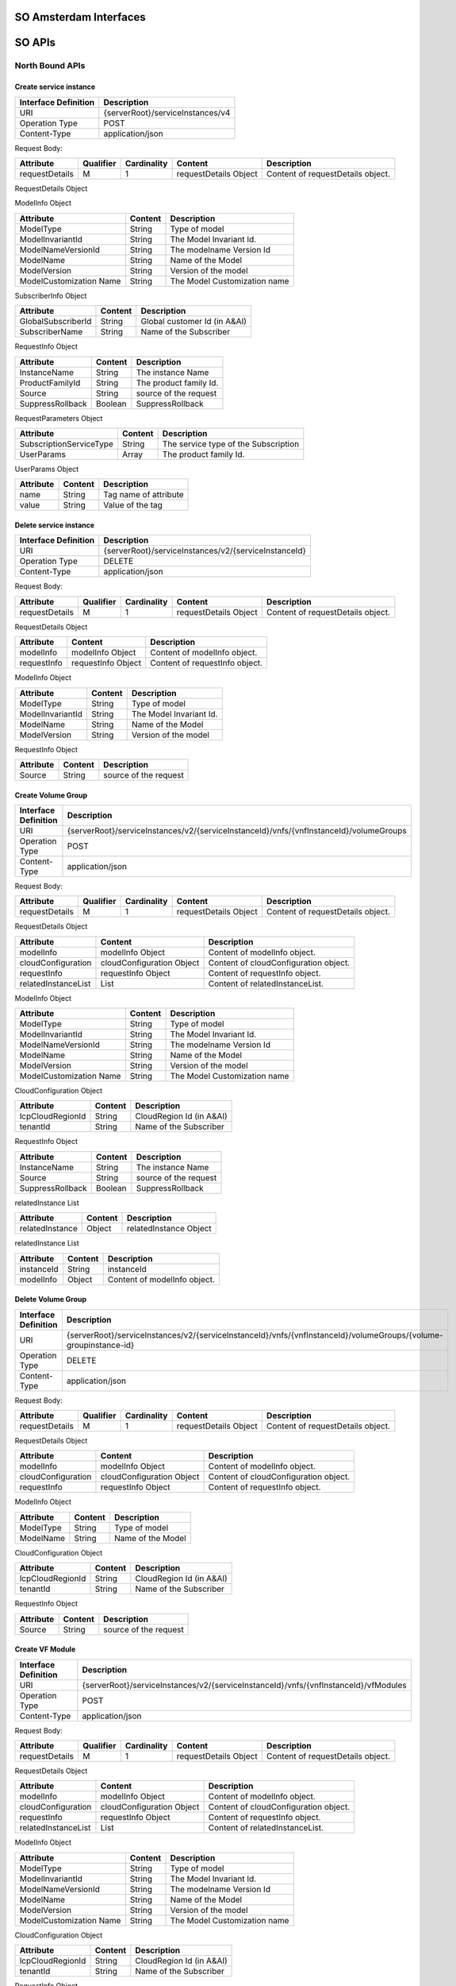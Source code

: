 .. This work is licensed under a Creative Commons Attribution 4.0 International License.
.. http://creativecommons.org/licenses/by/4.0
.. Copyright 2017 Huawei Technologies Co., Ltd.

SO Amsterdam Interfaces
================

.. image:: images/SO_R1_1.png

SO APIs
============

North Bound APIs
----------------
Create service instance
++++++++++++++++++++++++

+--------------------+-------------------------------------+
|Interface Definition|Description                          |
+====================+=====================================+
|URI                 |{serverRoot}/serviceInstances/v4     |
+--------------------+-------------------------------------+
|Operation Type      |POST                                 |
+--------------------+-------------------------------------+
|Content-Type        |application/json                     |
+--------------------+-------------------------------------+

Request Body:

+----------------+---------+-----------+--------------------------+-------------------------------------------+
|Attribute       |Qualifier|Cardinality|Content                   |Description                                |
+================+=========+===========+==========================+===========================================+
|requestDetails  |M        |1          |requestDetails Object     |Content of requestDetails object.          |
+----------------+---------+-----------+--------------------------+-------------------------------------------+

RequestDetails Object 

+-------------------+-------------------------+-------------------------------------------------+
|Attribute          |Content                  |Description                                      |
+===================+=========================+=================================================+
|modelInfo          |modelInfo Object         |Content of modelInfo object.                     |
+-------------------+-------------------------+-------------------------------------------------+
|subscriberInfo     |subscriberInfo Object    |Content of subscriberInfo object.                |
+-------------------+-------------------------+-------------------------------------------------+
|requestInfo        |requestInfo Object       |Content of requestInfo object.                   |
+-------------------+-------------------------+-------------------------------------------------+
|requestParameters  |requestParameters Object |Content of requestParameters object.             |
+-------------------+-------------------------+-------------------------------------------------+
|relatedInstanceList|relatedInstanceList Object|Content of relatedInstanceList object.          |
+-------------------+-------------------------+-------------------------------------------------+
|cloudConfiguration |cloudConfiguration Object|Content of cloudConfiguration object.            |
+-------------------+-------------------------+-------------------------------------------------+
|project            |project Object           |Content of project object.                       |
+-------------------+-------------------------+-------------------------------------------------+
|owningEntity       |owningEntity Object      |Content of owningEntity object.                  |
+-------------------+-------------------------+-------------------------------------------------+
|platform      		|platform Object     	  |Content of platform object.                      |
+-------------------+-------------------------+-------------------------------------------------+
|lineOfBusiness     |lineOfBusiness Object    |Content of lineOfBusiness object.                |
+-------------------+-------------------------+-------------------------------------------------+

ModelInfo Object 

+-------------------------+------------------+-------------------------------------------------+
|Attribute                |Content           |Description                                      |
+=========================+==================+=================================================+
|ModelType                |String            |Type of model                                    |
+-------------------------+------------------+-------------------------------------------------+
|ModelInvariantId         |String            |The Model Invariant Id.                          |
+-------------------------+------------------+-------------------------------------------------+
|ModelNameVersionId       |String            |The modelname Version Id                         |
+-------------------------+------------------+-------------------------------------------------+
|ModelName                |String            |Name of the Model                                |
+-------------------------+------------------+-------------------------------------------------+
|ModelVersion             |String            |Version of the model                             |
+-------------------------+------------------+-------------------------------------------------+
|ModelCustomization Name  |String            |The Model Customization name                     |
+-------------------------+------------------+-------------------------------------------------+

SubscriberInfo Object 

+-------------------------+------------------+-------------------------------------------------+
|Attribute                |Content           |Description                                      |
+=========================+==================+=================================================+
|GlobalSubscriberId       |String            |Global customer Id (in A&AI)                     |
+-------------------------+------------------+-------------------------------------------------+
|SubscriberName           |String            |Name of the Subscriber                           |
+-------------------------+------------------+-------------------------------------------------+

RequestInfo Object 

+-------------------------+------------------+-------------------------------------------------+
|Attribute                |Content           |Description                                      |
+=========================+==================+=================================================+
|InstanceName             |String            |The instance Name                                |
+-------------------------+------------------+-------------------------------------------------+
|ProductFamilyId          |String            |The product family Id.                           |
+-------------------------+------------------+-------------------------------------------------+
|Source                   |String            |source of the request                            |
+-------------------------+------------------+-------------------------------------------------+
|SuppressRollback         |Boolean           |SuppressRollback                                 |
+-------------------------+------------------+-------------------------------------------------+

RequestParameters Object 

+-------------------------+------------------+-------------------------------------------------+
|Attribute                |Content           |Description                                      |
+=========================+==================+=================================================+
|SubscriptionServiceType  |String            |The service type of the Subscription             |
+-------------------------+------------------+-------------------------------------------------+
|UserParams               |Array             |The product family Id.                           |
+-------------------------+------------------+-------------------------------------------------+

UserParams Object 

+-------------------------+------------------+-------------------------------------------------+
|Attribute                |Content           |Description                                      |
+=========================+==================+=================================================+
|name                     |String            |Tag name of attribute                            |
+-------------------------+------------------+-------------------------------------------------+
|value                    |String            |Value of the tag                                 |
+-------------------------+------------------+-------------------------------------------------+

Delete service instance
++++++++++++++++++++++++

+--------------------+---------------------------------------------------------+
|Interface Definition|Description                                              |
+====================+=========================================================+
|URI                 |{serverRoot}/serviceInstances/v2/{serviceInstanceId}     |
+--------------------+---------------------------------------------------------+
|Operation Type      |DELETE                                                   |
+--------------------+---------------------------------------------------------+
|Content-Type        |application/json                                         |
+--------------------+---------------------------------------------------------+

Request Body:

+----------------+---------+-----------+--------------------------+-------------------------------------------+
|Attribute       |Qualifier|Cardinality|Content                   |Description                                |
+================+=========+===========+==========================+===========================================+
|requestDetails  |M        |1          |requestDetails Object     |Content of requestDetails object.          |
+----------------+---------+-----------+--------------------------+-------------------------------------------+

RequestDetails Object 

+-------------------+-------------------------+-------------------------------------------------+
|Attribute          |Content                  |Description                                      |
+===================+=========================+=================================================+
|modelInfo          |modelInfo Object         |Content of modelInfo object.                     |
+-------------------+-------------------------+-------------------------------------------------+
|requestInfo        |requestInfo Object       |Content of requestInfo object.                   |
+-------------------+-------------------------+-------------------------------------------------+

ModelInfo Object 

+-------------------------+------------------+-------------------------------------------------+
|Attribute                |Content           |Description                                      |
+=========================+==================+=================================================+
|ModelType                |String            |Type of model                                    |
+-------------------------+------------------+-------------------------------------------------+
|ModelInvariantId         |String            |The Model Invariant Id.                          |
+-------------------------+------------------+-------------------------------------------------+
|ModelName                |String            |Name of the Model                                |
+-------------------------+------------------+-------------------------------------------------+
|ModelVersion             |String            |Version of the model                             |
+-------------------------+------------------+-------------------------------------------------+

RequestInfo Object 

+-------------------------+------------------+-------------------------------------------------+
|Attribute                |Content           |Description                                      |
+=========================+==================+=================================================+
|Source                   |String            |source of the request                            |
+-------------------------+------------------+-------------------------------------------------+

Create Volume Group
++++++++++++++++++++++++

+--------------------+-------------------------------------------------------------------------------------------+
|Interface Definition|Description                                                                                |
+====================+===========================================================================================+
|URI                 |{serverRoot}/serviceInstances/v2/{serviceInstanceId}/vnfs/{vnfInstanceId}/volumeGroups     |
+--------------------+-------------------------------------------------------------------------------------------+
|Operation Type      |POST                                                                                       |
+--------------------+-------------------------------------------------------------------------------------------+
|Content-Type        |application/json                                                                           |
+--------------------+-------------------------------------------------------------------------------------------+

Request Body:

+----------------+---------+-----------+--------------------------+-------------------------------------------+
|Attribute       |Qualifier|Cardinality|Content                   |Description                                |
+================+=========+===========+==========================+===========================================+
|requestDetails  |M        |1          |requestDetails Object     |Content of requestDetails object.          |
+----------------+---------+-----------+--------------------------+-------------------------------------------+

RequestDetails Object 

+---------------------+-------------------------+-------------------------------------------------+
|Attribute            |Content                  |Description                                      |
+=====================+=========================+=================================================+
|modelInfo            |modelInfo Object         |Content of modelInfo object.                     |
+---------------------+-------------------------+-------------------------------------------------+
|cloudConfiguration   |cloudConfiguration Object|Content of cloudConfiguration object.            |
+---------------------+-------------------------+-------------------------------------------------+
|requestInfo          |requestInfo Object       |Content of requestInfo object.                   |
+---------------------+-------------------------+-------------------------------------------------+
|relatedInstanceList  |List                     |Content of relatedInstanceList.                  |
+---------------------+-------------------------+-------------------------------------------------+

ModelInfo Object 

+-------------------------+------------------+-------------------------------------------------+
|Attribute                |Content           |Description                                      |
+=========================+==================+=================================================+
|ModelType                |String            |Type of model                                    |
+-------------------------+------------------+-------------------------------------------------+
|ModelInvariantId         |String            |The Model Invariant Id.                          |
+-------------------------+------------------+-------------------------------------------------+
|ModelNameVersionId       |String            |The modelname Version Id                         |
+-------------------------+------------------+-------------------------------------------------+
|ModelName                |String            |Name of the Model                                |
+-------------------------+------------------+-------------------------------------------------+
|ModelVersion             |String            |Version of the model                             |
+-------------------------+------------------+-------------------------------------------------+
|ModelCustomization Name  |String            |The Model Customization name                     |
+-------------------------+------------------+-------------------------------------------------+

CloudConfiguration Object 

+-------------------------+------------------+-------------------------------------------------+
|Attribute                |Content           |Description                                      |
+=========================+==================+=================================================+
|lcpCloudRegionId         |String            |CloudRegion Id (in A&AI)                         |
+-------------------------+------------------+-------------------------------------------------+
|tenantId                 |String            |Name of the Subscriber                           |
+-------------------------+------------------+-------------------------------------------------+

RequestInfo Object 

+-------------------------+------------------+-------------------------------------------------+
|Attribute                |Content           |Description                                      |
+=========================+==================+=================================================+
|InstanceName             |String            |The instance Name                                |
+-------------------------+------------------+-------------------------------------------------+
|Source                   |String            |source of the request                            |
+-------------------------+------------------+-------------------------------------------------+
|SuppressRollback         |Boolean           |SuppressRollback                                 |
+-------------------------+------------------+-------------------------------------------------+

relatedInstance List  

+-------------------------+------------------+-------------------------------------------------+
|Attribute                |Content           |Description                                      |
+=========================+==================+=================================================+
|relatedInstance          |Object            |relatedInstance Object                           |
+-------------------------+------------------+-------------------------------------------------+

relatedInstance List  

+-------------------------+------------------+-------------------------------------------------+
|Attribute                |Content           |Description                                      |
+=========================+==================+=================================================+
|instanceId               |String            |instanceId                                       |
+-------------------------+------------------+-------------------------------------------------+
|modelInfo                |Object            |Content of modelInfo object.                     |
+-------------------------+------------------+-------------------------------------------------+

Delete Volume Group
++++++++++++++++++++++++

+--------------------+---------------------------------------------------------------------------------------------------------------------+
|Interface Definition|Description                                                                                                          |
+====================+=====================================================================================================================+
|URI                 |{serverRoot}/serviceInstances/v2/{serviceInstanceId}/vnfs/{vnfInstanceId}/volumeGroups/{volume-groupinstance-id}     |
+--------------------+---------------------------------------------------------------------------------------------------------------------+
|Operation Type      |DELETE                                                                                                               |
+--------------------+---------------------------------------------------------------------------------------------------------------------+
|Content-Type        |application/json                                                                                                     |
+--------------------+---------------------------------------------------------------------------------------------------------------------+

Request Body:

+----------------+---------+-----------+--------------------------+-------------------------------------------+
|Attribute       |Qualifier|Cardinality|Content                   |Description                                |
+================+=========+===========+==========================+===========================================+
|requestDetails  |M        |1          |requestDetails Object     |Content of requestDetails object.          |
+----------------+---------+-----------+--------------------------+-------------------------------------------+

RequestDetails Object 

+---------------------+-------------------------+-------------------------------------------------+
|Attribute            |Content                  |Description                                      |
+=====================+=========================+=================================================+
|modelInfo            |modelInfo Object         |Content of modelInfo object.                     |
+---------------------+-------------------------+-------------------------------------------------+
|cloudConfiguration   |cloudConfiguration Object|Content of cloudConfiguration object.            |
+---------------------+-------------------------+-------------------------------------------------+
|requestInfo          |requestInfo Object       |Content of requestInfo object.                   |
+---------------------+-------------------------+-------------------------------------------------+

ModelInfo Object 

+-------------------------+------------------+-------------------------------------------------+
|Attribute                |Content           |Description                                      |
+=========================+==================+=================================================+
|ModelType                |String            |Type of model                                    |
+-------------------------+------------------+-------------------------------------------------+
|ModelName                |String            |Name of the Model                                |
+-------------------------+------------------+-------------------------------------------------+

CloudConfiguration Object 

+-------------------------+------------------+-------------------------------------------------+
|Attribute                |Content           |Description                                      |
+=========================+==================+=================================================+
|lcpCloudRegionId         |String            |CloudRegion Id (in A&AI)                         |
+-------------------------+------------------+-------------------------------------------------+
|tenantId                 |String            |Name of the Subscriber                           |
+-------------------------+------------------+-------------------------------------------------+

RequestInfo Object 

+-------------------------+------------------+-------------------------------------------------+
|Attribute                |Content           |Description                                      |
+=========================+==================+=================================================+
|Source                   |String            |source of the request                            |
+-------------------------+------------------+-------------------------------------------------+

Create VF Module
+++++++++++++++++

+--------------------+----------------------------------------------------------------------------------------+
|Interface Definition|Description                                                                             |
+====================+========================================================================================+
|URI                 |{serverRoot}/serviceInstances/v2/{serviceInstanceId}/vnfs/{vnfInstanceId}/vfModules     |
+--------------------+----------------------------------------------------------------------------------------+
|Operation Type      |POST                                                                                    |
+--------------------+----------------------------------------------------------------------------------------+
|Content-Type        |application/json                                                                        |
+--------------------+----------------------------------------------------------------------------------------+

Request Body:

+----------------+---------+-----------+--------------------------+-------------------------------------------+
|Attribute       |Qualifier|Cardinality|Content                   |Description                                |
+================+=========+===========+==========================+===========================================+
|requestDetails  |M        |1          |requestDetails Object     |Content of requestDetails object.          |
+----------------+---------+-----------+--------------------------+-------------------------------------------+

RequestDetails Object 

+---------------------+-------------------------+-------------------------------------------------+
|Attribute            |Content                  |Description                                      |
+=====================+=========================+=================================================+
|modelInfo            |modelInfo Object         |Content of modelInfo object.                     |
+---------------------+-------------------------+-------------------------------------------------+
|cloudConfiguration   |cloudConfiguration Object|Content of cloudConfiguration object.            |
+---------------------+-------------------------+-------------------------------------------------+
|requestInfo          |requestInfo Object       |Content of requestInfo object.                   |
+---------------------+-------------------------+-------------------------------------------------+
|relatedInstanceList  |List                     |Content of relatedInstanceList.                  |
+---------------------+-------------------------+-------------------------------------------------+

ModelInfo Object 

+-------------------------+------------------+-------------------------------------------------+
|Attribute                |Content           |Description                                      |
+=========================+==================+=================================================+
|ModelType                |String            |Type of model                                    |
+-------------------------+------------------+-------------------------------------------------+
|ModelInvariantId         |String            |The Model Invariant Id.                          |
+-------------------------+------------------+-------------------------------------------------+
|ModelNameVersionId       |String            |The modelname Version Id                         |
+-------------------------+------------------+-------------------------------------------------+
|ModelName                |String            |Name of the Model                                |
+-------------------------+------------------+-------------------------------------------------+
|ModelVersion             |String            |Version of the model                             |
+-------------------------+------------------+-------------------------------------------------+
|ModelCustomization Name  |String            |The Model Customization name                     |
+-------------------------+------------------+-------------------------------------------------+

CloudConfiguration Object 

+-------------------------+------------------+-------------------------------------------------+
|Attribute                |Content           |Description                                      |
+=========================+==================+=================================================+
|lcpCloudRegionId         |String            |CloudRegion Id (in A&AI)                         |
+-------------------------+------------------+-------------------------------------------------+
|tenantId                 |String            |Name of the Subscriber                           |
+-------------------------+------------------+-------------------------------------------------+

RequestInfo Object 

+-------------------------+------------------+-------------------------------------------------+
|Attribute                |Content           |Description                                      |
+=========================+==================+=================================================+
|InstanceName             |String            |The instance Name                                |
+-------------------------+------------------+-------------------------------------------------+
|Source                   |String            |source of the request                            |
+-------------------------+------------------+-------------------------------------------------+
|SuppressRollback         |Boolean           |SuppressRollback                                 |
+-------------------------+------------------+-------------------------------------------------+

relatedInstance List  

+-------------------------+------------------+-------------------------------------------------+
|Attribute                |Content           |Description                                      |
+=========================+==================+=================================================+
|relatedInstance          |Object            |relatedInstance Object                           |
+-------------------------+------------------+-------------------------------------------------+

relatedInstance List  

+-------------------------+------------------+-------------------------------------------------+
|Attribute                |Content           |Description                                      |
+=========================+==================+=================================================+
|instanceId               |String            |instanceId                                       |
+-------------------------+------------------+-------------------------------------------------+
|modelInfo                |Object            |Content of modelInfo object.                     |
+-------------------------+------------------+-------------------------------------------------+
|instanceName             |String            |Name of the instance                             |
+-------------------------+------------------+-------------------------------------------------+

Delete VF Module
++++++++++++++++++++++++

+--------------------+--------------------------------------------------------------------------------------------------------------+
|Interface Definition|Description                                                                                                   |
+====================+==============================================================================================================+
|URI                 |{serverRoot}/serviceInstances/v2/{serviceInstanceId}/vnfs/{vnfInstanceId}/vfModules/{vfmoduleinstance-id}     |
+--------------------+--------------------------------------------------------------------------------------------------------------+
|Operation Type      |DELETE                                                                                                        |
+--------------------+--------------------------------------------------------------------------------------------------------------+
|Content-Type        |application/json                                                                                              |
+--------------------+--------------------------------------------------------------------------------------------------------------+

Request Body:

+----------------+---------+-----------+--------------------------+-------------------------------------------+
|Attribute       |Qualifier|Cardinality|Content                   |Description                                |
+================+=========+===========+==========================+===========================================+
|requestDetails  |M        |1          |requestDetails Object     |Content of requestDetails object.          |
+----------------+---------+-----------+--------------------------+-------------------------------------------+

RequestDetails Object 

+---------------------+-------------------------+-------------------------------------------------+
|Attribute            |Content                  |Description                                      |
+=====================+=========================+=================================================+
|modelInfo            |modelInfo Object         |Content of modelInfo object.                     |
+---------------------+-------------------------+-------------------------------------------------+
|cloudConfiguration   |cloudConfiguration Object|Content of cloudConfiguration object.            |
+---------------------+-------------------------+-------------------------------------------------+
|requestInfo          |requestInfo Object       |Content of requestInfo object.                   |
+---------------------+-------------------------+-------------------------------------------------+

ModelInfo Object 

+-------------------------+------------------+-------------------------------------------------+
|Attribute                |Content           |Description                                      |
+=========================+==================+=================================================+
|ModelType                |String            |Type of model                                    |
+-------------------------+------------------+-------------------------------------------------+
|ModelInvariantId         |String            |The Model Invariant Id.                          |
+-------------------------+------------------+-------------------------------------------------+
|ModelNameVersionId       |String            |The modelname Version Id                         |
+-------------------------+------------------+-------------------------------------------------+
|ModelName                |String            |Name of the Model                                |
+-------------------------+------------------+-------------------------------------------------+
|ModelVersion             |String            |Version of the model                             |
+-------------------------+------------------+-------------------------------------------------+
|ModelCustomization Name  |String            |The Model Customization name                     |
+-------------------------+------------------+-------------------------------------------------+

CloudConfiguration Object 

+-------------------------+------------------+-------------------------------------------------+
|Attribute                |Content           |Description                                      |
+=========================+==================+=================================================+
|lcpCloudRegionId         |String            |CloudRegion Id (in A&AI)                         |
+-------------------------+------------------+-------------------------------------------------+
|tenantId                 |String            |Name of the Subscriber                           |
+-------------------------+------------------+-------------------------------------------------+

RequestInfo Object 

+-------------------------+------------------+-------------------------------------------------+
|Attribute                |Content           |Description                                      |
+=========================+==================+=================================================+
|Source                   |String            |source of the request                            |
+-------------------------+------------------+-------------------------------------------------+

Create VNF
+++++++++++++++

+--------------------+--------------------------------------------------------------+
|Interface Definition|Description                                                   |
+====================+==============================================================+
|URI                 |{serverRoot}/serviceInstances/v2/{serviceInstanceId}/vnfs     |
+--------------------+--------------------------------------------------------------+
|Operation Type      |POST                                                          |
+--------------------+--------------------------------------------------------------+
|Content-Type        |application/json                                              |
+--------------------+--------------------------------------------------------------+

Request Body:

+----------------+---------+-----------+--------------------------+-------------------------------------------+
|Attribute       |Qualifier|Cardinality|Content                   |Description                                |
+================+=========+===========+==========================+===========================================+
|requestDetails  |M        |1          |requestDetails Object     |Content of requestDetails object.          |
+----------------+---------+-----------+--------------------------+-------------------------------------------+

RequestDetails Object 

+---------------------+-------------------------+-------------------------------------------------+
|Attribute            |Content                  |Description                                      |
+=====================+=========================+=================================================+
|modelInfo            |modelInfo Object         |Content of modelInfo object.                     |
+---------------------+-------------------------+-------------------------------------------------+
|cloudConfiguration   |cloudConfiguration Object|Content of cloudConfiguration object.            |
+---------------------+-------------------------+-------------------------------------------------+
|requestInfo          |requestInfo Object       |Content of requestInfo object.                   |
+---------------------+-------------------------+-------------------------------------------------+
|relatedInstanceList  |List                     |Content of relatedInstanceList.                  |
+---------------------+-------------------------+-------------------------------------------------+
|requestParameters    |requestParameters Object |Content of requestParameters object.             |
+---------------------+-------------------------+-------------------------------------------------+

ModelInfo Object 

+-------------------------+------------------+-------------------------------------------------+
|Attribute                |Content           |Description                                      |
+=========================+==================+=================================================+
|ModelType                |String            |Type of model                                    |
+-------------------------+------------------+-------------------------------------------------+
|ModelInvariantId         |String            |The Model Invariant Id.                          |
+-------------------------+------------------+-------------------------------------------------+
|ModelNameVersionId       |String            |The modelname Version Id                         |
+-------------------------+------------------+-------------------------------------------------+
|ModelName                |String            |Name of the Model                                |
+-------------------------+------------------+-------------------------------------------------+
|ModelVersion             |String            |Version of the model                             |
+-------------------------+------------------+-------------------------------------------------+
|ModelCustomization Name  |String            |The Model Customization name                     |
+-------------------------+------------------+-------------------------------------------------+

CloudConfiguration Object 

+-------------------------+------------------+-------------------------------------------------+
|Attribute                |Content           |Description                                      |
+=========================+==================+=================================================+
|lcpCloudRegionId         |String            |CloudRegion Id (in A&AI)                         |
+-------------------------+------------------+-------------------------------------------------+
|tenantId                 |String            |Name of the Subscriber                           |
+-------------------------+------------------+-------------------------------------------------+

RequestInfo Object 

+-------------------------+------------------+-------------------------------------------------+
|Attribute                |Content           |Description                                      |
+=========================+==================+=================================================+
|InstanceName             |String            |The instance Name                                |
+-------------------------+------------------+-------------------------------------------------+
|ProductFamilyId          |String            |The product family Id.                           |
+-------------------------+------------------+-------------------------------------------------+
|Source                   |String            |source of the request                            |
+-------------------------+------------------+-------------------------------------------------+
|SuppressRollback         |Boolean           |SuppressRollback                                 |
+-------------------------+------------------+-------------------------------------------------+

relatedInstance List  

+-------------------------+------------------+-------------------------------------------------+
|Attribute                |Content           |Description                                      |
+=========================+==================+=================================================+
|relatedInstance          |Object            |relatedInstance Object                           |
+-------------------------+------------------+-------------------------------------------------+

relatedInstance List  

+-------------------------+------------------+-------------------------------------------------+
|Attribute                |Content           |Description                                      |
+=========================+==================+=================================================+
|instanceId               |String            |instanceId                                       |
+-------------------------+------------------+-------------------------------------------------+
|modelInfo                |Object            |Content of modelInfo object.                     |
+-------------------------+------------------+-------------------------------------------------+

RequestParameters Object 

+-------------------------+------------------+-------------------------------------------------+
|Attribute                |Content           |Description                                      |
+=========================+==================+=================================================+
|UserParams               |Array             |The product family Id.                           |
+-------------------------+------------------+-------------------------------------------------+

UserParams Object 

+-------------------------+------------------+-------------------------------------------------+
|Attribute                |Content           |Description                                      |
+=========================+==================+=================================================+
|name                     |String            |Tag name of attribute                            |
+-------------------------+------------------+-------------------------------------------------+
|value                    |String            |Value of the tag                                 |
+-------------------------+------------------+-------------------------------------------------+

Delete VNF
+++++++++++++++

+--------------------+------------------------------------------------------------------------------+
|Interface Definition|Description                                                                   |
+====================+==============================================================================+
|URI                 |{serverRoot}/serviceInstances/v2/{serviceInstanceId}/vnfs/{vnfInstanceId}     |
+--------------------+------------------------------------------------------------------------------+
|Operation Type      |DELETE                                                                        |
+--------------------+------------------------------------------------------------------------------+
|Content-Type        |application/json                                                              |
+--------------------+------------------------------------------------------------------------------+

Request Body:

+----------------+---------+-----------+--------------------------+-------------------------------------------+
|Attribute       |Qualifier|Cardinality|Content                   |Description                                |
+================+=========+===========+==========================+===========================================+
|requestDetails  |M        |1          |requestDetails Object     |Content of requestDetails object.          |
+----------------+---------+-----------+--------------------------+-------------------------------------------+

RequestDetails Object 

+---------------------+-------------------------+-------------------------------------------------+
|Attribute            |Content                  |Description                                      |
+=====================+=========================+=================================================+
|modelInfo            |modelInfo Object         |Content of modelInfo object.                     |
+---------------------+-------------------------+-------------------------------------------------+
|cloudConfiguration   |cloudConfiguration Object|Content of cloudConfiguration object.            |
+---------------------+-------------------------+-------------------------------------------------+
|requestInfo          |requestInfo Object       |Content of requestInfo object.                   |
+---------------------+-------------------------+-------------------------------------------------+
|requestParameters    |requestParameters Object |Content of requestParameters object.             |
+---------------------+-------------------------+-------------------------------------------------+

ModelInfo Object 

+-------------------------+------------------+-------------------------------------------------+
|Attribute                |Content           |Description                                      |
+=========================+==================+=================================================+
|ModelType                |String            |Type of model                                    |
+-------------------------+------------------+-------------------------------------------------+
|ModelName                |String            |Name of the Model                                |
+-------------------------+------------------+-------------------------------------------------+

CloudConfiguration Object 

+-------------------------+------------------+-------------------------------------------------+
|Attribute                |Content           |Description                                      |
+=========================+==================+=================================================+
|lcpCloudRegionId         |String            |CloudRegion Id (in A&AI)                         |
+-------------------------+------------------+-------------------------------------------------+
|tenantId                 |String            |Name of the Subscriber                           |
+-------------------------+------------------+-------------------------------------------------+

RequestInfo Object 

+-------------------------+------------------+-------------------------------------------------+
|Attribute                |Content           |Description                                      |
+=========================+==================+=================================================+
|Source                   |String            |source of the request                            |
+-------------------------+------------------+-------------------------------------------------+

RequestParameters Object 

+-------------------------+------------------+-------------------------------------------------+
|Attribute                |Content           |Description                                      |
+=========================+==================+=================================================+
|UserParams               |Array             |The product family Id.                           |
+-------------------------+------------------+-------------------------------------------------+

UserParams Object 

+-------------------------+------------------+-------------------------------------------------+
|Attribute                |Content           |Description                                      |
+=========================+==================+=================================================+
|name                     |String            |Tag name of attribute                            |
+-------------------------+------------------+-------------------------------------------------+
|value                    |String            |Value of the tag                                 |
+-------------------------+------------------+-------------------------------------------------+

GET Orchestration Request
++++++++++++++++++++++++++

+--------------------+--------------------------------------------------------------+
|Interface Definition|Description                                                   |
+====================+==============================================================+
|URI                 |{serverRoot}/orchestrationRequests/v2/{request-id}            |
+--------------------+--------------------------------------------------------------+
|Operation Type      |GET                                                           |
+--------------------+--------------------------------------------------------------+
|Content-Type        |application/json                                              |
+--------------------+--------------------------------------------------------------+

Response Body:

+----------------+---------+-----------+--------------------------+-------------------------------------------+
|Attribute       |Qualifier|Cardinality|Content                   |Description                                |
+================+=========+===========+==========================+===========================================+
|request         |M        |1          |request Object            |Content of request object.                 |
+----------------+---------+-----------+--------------------------+-------------------------------------------+

Request Object

+-------------------+---------+-----------+--------------------------+-------------------------------------------+
|Attribute          |Qualifier|Cardinality|Content                   |Description                                |
+===================+=========+===========+==========================+===========================================+
|requestId          |M        |1          |String                    |Request Id                                 |
+-------------------+---------+-----------+--------------------------+-------------------------------------------+
|startTime          |M        |1          |request Object            |Start time.                                |
+-------------------+---------+-----------+--------------------------+-------------------------------------------+
|serviceInstanceId  |M        |1          |request Object            |Service Instance id.                       |
+-------------------+---------+-----------+--------------------------+-------------------------------------------+
|requestScope       |M        |1          |request Object            |Scope of the request.                      |
+-------------------+---------+-----------+--------------------------+-------------------------------------------+
|requestType        |M        |1          |request Object            |Type of the request.                       |
+-------------------+---------+-----------+--------------------------+-------------------------------------------+
|requestDetails     |M        |1          |requestDetails Object     |Type of the request.                       |
+-------------------+---------+-----------+--------------------------+-------------------------------------------+
|requestStatus      |M        |1          |requestStatus Object      |Type of the request.                       |
+-------------------+---------+-----------+--------------------------+-------------------------------------------+

RequestDetails Object 

+-------------------+-------------------------+-------------------------------------------------+
|Attribute          |Content                  |Description                                      |
+===================+=========================+=================================================+
|modelInfo          |modelInfo Object         |Content of modelInfo object.                     |
+-------------------+-------------------------+-------------------------------------------------+
|subscriberInfo     |subscriberInfo Object    |Content of subscriberInfo object.                |
+-------------------+-------------------------+-------------------------------------------------+
|requestInfo        |requestInfo Object       |Content of requestInfo object.                   |
+-------------------+-------------------------+-------------------------------------------------+
|requestParameters  |requestParameters Object |Content of requestParameters object.             |
+-------------------+-------------------------+-------------------------------------------------+

ModelInfo Object 

+-------------------------+------------------+-------------------------------------------------+
|Attribute                |Content           |Description                                      |
+=========================+==================+=================================================+
|ModelType                |String            |Type of model                                    |
+-------------------------+------------------+-------------------------------------------------+
|ModelInvariantId         |String            |The Model Invariant Id.                          |
+-------------------------+------------------+-------------------------------------------------+
|ModelNameVersionId       |String            |The modelname Version Id                         |
+-------------------------+------------------+-------------------------------------------------+
|ModelName                |String            |Name of the Model                                |
+-------------------------+------------------+-------------------------------------------------+
|ModelVersion             |String            |Version of the model                             |
+-------------------------+------------------+-------------------------------------------------+

SubscriberInfo Object 

+-------------------------+------------------+-------------------------------------------------+
|Attribute                |Content           |Description                                      |
+=========================+==================+=================================================+
|GlobalSubscriberId       |String            |Global customer Id (in A&AI)                     |
+-------------------------+------------------+-------------------------------------------------+
|SubscriberName           |String            |Name of the Subscriber                           |
+-------------------------+------------------+-------------------------------------------------+

RequestInfo Object 

+-------------------------+------------------+-------------------------------------------------+
|Attribute                |Content           |Description                                      |
+=========================+==================+=================================================+
|InstanceName             |String            |The instance Name                                |
+-------------------------+------------------+-------------------------------------------------+
|Source                   |String            |source of the request                            |
+-------------------------+------------------+-------------------------------------------------+
|SuppressRollback         |Boolean           |SuppressRollback                                 |
+-------------------------+------------------+-------------------------------------------------+

RequestParameters Object 

+-------------------------+------------------+-------------------------------------------------+
|Attribute                |Content           |Description                                      |
+=========================+==================+=================================================+
|SubscriptionServiceType  |String            |The service type of the Subscription             |
+-------------------------+------------------+-------------------------------------------------+

RequestStatus Object

+-------------------------+------------------+-------------------------------------------------+
|Attribute                |Content           |Description                                      |
+=========================+==================+=================================================+
|timestamp                |String            |Time                                             |
+-------------------------+------------------+-------------------------------------------------+
|requestState             |String            |state of the request                             |
+-------------------------+------------------+-------------------------------------------------+
|statusMessage            |String            |statusMessage                                    |
+-------------------------+------------------+-------------------------------------------------+
|percentProgress          |String            |percentage of progress                           |
+-------------------------+------------------+-------------------------------------------------+

GET Orchestration Requests
++++++++++++++++++++++++++

+--------------------+--------------------------------------------------------------+
|Interface Definition|Description                                                   |
+====================+==============================================================+
|URI                 |{serverRoot}/orchestrationRequests/v2                         |
+--------------------+--------------------------------------------------------------+
|Operation Type      |GET                                                           |
+--------------------+--------------------------------------------------------------+
|Content-Type        |application/json                                              |
+--------------------+--------------------------------------------------------------+

Response Body:

+----------------+---------+-----------+--------------------------+-------------------------------------------+
|Attribute       |Qualifier|Cardinality|Content                   |Description                                |
+================+=========+===========+==========================+===========================================+
|requestList     |M        |1          |Array                     |Content of request List.                   |
+----------------+---------+-----------+--------------------------+-------------------------------------------+

RequestList : 

+----------------+---------+-----------+--------------------------+-------------------------------------------+
|Attribute       |Qualifier|Cardinality|Content                   |Description                                |
+================+=========+===========+==========================+===========================================+
|request         |M        |1          |request Object            |Content of request object.                 |
+----------------+---------+-----------+--------------------------+-------------------------------------------+

Request Object

+-------------------+---------+-----------+--------------------------+-------------------------------------------+
|Attribute          |Qualifier|Cardinality|Content                   |Description                                |
+===================+=========+===========+==========================+===========================================+
|requestId          |M        |1          |String                    |Request Id                                 |
+-------------------+---------+-----------+--------------------------+-------------------------------------------+
|startTime          |M        |1          |request Object            |Start time.                                |
+-------------------+---------+-----------+--------------------------+-------------------------------------------+
|serviceInstanceId  |M        |1          |request Object            |Service Instance id.                       |
+-------------------+---------+-----------+--------------------------+-------------------------------------------+
|requestScope       |M        |1          |request Object            |Scope of the request.                      |
+-------------------+---------+-----------+--------------------------+-------------------------------------------+
|requestType        |M        |1          |request Object            |Type of the request.                       |
+-------------------+---------+-----------+--------------------------+-------------------------------------------+
|requestDetails     |M        |1          |requestDetails Object     |Type of the request.                       |
+-------------------+---------+-----------+--------------------------+-------------------------------------------+
|requestStatus      |M        |1          |requestStatus Object      |Type of the request.                       |
+-------------------+---------+-----------+--------------------------+-------------------------------------------+

RequestDetails Object 

+-------------------+-------------------------+-------------------------------------------------+
|Attribute          |Content                  |Description                                      |
+===================+=========================+=================================================+
|modelInfo          |modelInfo Object         |Content of modelInfo object.                     |
+-------------------+-------------------------+-------------------------------------------------+
|subscriberInfo     |subscriberInfo Object    |Content of subscriberInfo object.                |
+-------------------+-------------------------+-------------------------------------------------+
|requestInfo        |requestInfo Object       |Content of requestInfo object.                   |
+-------------------+-------------------------+-------------------------------------------------+
|requestParameters  |requestParameters Object |Content of requestParameters object.             |
+-------------------+-------------------------+-------------------------------------------------+

ModelInfo Object 

+-------------------------+------------------+-------------------------------------------------+
|Attribute                |Content           |Description                                      |
+=========================+==================+=================================================+
|ModelType                |String            |Type of model                                    |
+-------------------------+------------------+-------------------------------------------------+
|ModelInvariantId         |String            |The Model Invariant Id.                          |
+-------------------------+------------------+-------------------------------------------------+
|ModelNameVersionId       |String            |The modelname Version Id                         |
+-------------------------+------------------+-------------------------------------------------+
|ModelName                |String            |Name of the Model                                |
+-------------------------+------------------+-------------------------------------------------+
|ModelVersion             |String            |Version of the model                             |
+-------------------------+------------------+-------------------------------------------------+

SubscriberInfo Object 

+-------------------------+------------------+-------------------------------------------------+
|Attribute                |Content           |Description                                      |
+=========================+==================+=================================================+
|GlobalSubscriberId       |String            |Global customer Id (in A&AI)                     |
+-------------------------+------------------+-------------------------------------------------+
|SubscriberName           |String            |Name of the Subscriber                           |
+-------------------------+------------------+-------------------------------------------------+

RequestInfo Object 

+-------------------------+------------------+-------------------------------------------------+
|Attribute                |Content           |Description                                      |
+=========================+==================+=================================================+
|InstanceName             |String            |The instance Name                                |
+-------------------------+------------------+-------------------------------------------------+
|Source                   |String            |source of the request                            |
+-------------------------+------------------+-------------------------------------------------+
|SuppressRollback         |Boolean           |SuppressRollback                                 |
+-------------------------+------------------+-------------------------------------------------+

RequestParameters Object 

+-------------------------+------------------+-------------------------------------------------+
|Attribute                |Content           |Description                                      |
+=========================+==================+=================================================+
|SubscriptionServiceType  |String            |The service type of the Subscription             |
+-------------------------+------------------+-------------------------------------------------+

RequestStatus Object

+-------------------------+------------------+-------------------------------------------------+
|Attribute                |Content           |Description                                      |
+=========================+==================+=================================================+
|timestamp                |String            |Time                                             |
+-------------------------+------------------+-------------------------------------------------+
|requestState             |String            |state of the request                             |
+-------------------------+------------------+-------------------------------------------------+
|statusMessage            |String            |statusMessage                                    |
+-------------------------+------------------+-------------------------------------------------+
|percentProgress          |String            |percentage of progress                           |
+-------------------------+------------------+-------------------------------------------------+

SDC API
--------

Get List of Existing Catalog Assets 
+++++++++++++++++++++++++++++++++++

+--------------------+--------------------------+
|Interface Definition|Description               |
+====================+==========================+
|URI                 |sdc/v1/catalog/{assetType}|
+--------------------+--------------------------+
|Operation Type      |GET                       |
+--------------------+--------------------------+

Request Parameters:

+-------------------+---------+-----------+-------+-------------------------------------------------------------+
|Attribute          |Qualifier|Cardinality|Content|Description                                                  |
+===================+=========+===========+=======+=============================================================+
|assetType          |M        |1          |String |The requested asset type.valid values are resources/services.|
+-------------------+---------+-----------+-------+-------------------------------------------------------------+
|service-type       |M        |1          |String |Service Type                                                 |
+-------------------+---------+-----------+-------+-------------------------------------------------------------+
|service-instance-id|M        |1          |String |Service Instance ID                                          |
+-------------------+---------+-----------+-------+-------------------------------------------------------------+

Request Headers:

+-------------------+---------+-----------------------------------------------------------------------------------------+
|Header Name        |Qualifier|Description                                                                              |
+===================+=========+=========================================================================================+
|X-ECOMP-RequestID  |N        |request ID.If it is not sent it will be automatically generated by SDC on request receipt|
+-------------------+---------+-----------------------------------------------------------------------------------------+
|X-ECOMP-InstanceID |Y        |Instance ID                                                                              |
+-------------------+---------+-----------------------------------------------------------------------------------------+
|Accept             |N        |Determines the format of the body of the response. Valid values are :  “application/json”|
+-------------------+---------+-----------------------------------------------------------------------------------------+
|Authorization      |Y        |Base64 encoded username:password                                                         |
+-------------------+---------+-----------------------------------------------------------------------------------------+

Response:

+------------------+---------+-----------+-------+--------------------------------------------------------------------------------------+
|Attribute         |Qualifier|Cardinality|Content|Description                                                                           |
+==================+=========+===========+=======+======================================================================================+
|uuid              |M        |1          |String |Global Asset Version Identifier: UUID generated by SDC per each version of the asset. |
+------------------+---------+-----------+-------+--------------------------------------------------------------------------------------+
|invariantUUID     |M        |1          |String |UUID generated by SDC per each asset.                                                 |
+------------------+---------+-----------+-------+--------------------------------------------------------------------------------------+
|name              |M        |1          |String |The name of the asset                                                                 |
+------------------+---------+-----------+-------+--------------------------------------------------------------------------------------+
|version           |M        |1          |String |The asset version in SDC catalog.                                                     |
+------------------+---------+-----------+-------+--------------------------------------------------------------------------------------+
|toscaModelURL     |M        |1          |String |Relative asset’s URL. Should be used in REST GET API to download the asset’s CSAR.    |
+------------------+---------+-----------+-------+--------------------------------------------------------------------------------------+
|category          |M        |1          |String |Category of the asset.                                                                |
+------------------+---------+-----------+-------+--------------------------------------------------------------------------------------+
|subcategory       |M        |1          |String |Sub-category of the asset                                                             |
+------------------+---------+-----------+-------+--------------------------------------------------------------------------------------+
|resourceType      |M        |1          |String |The type of resource.resource types are VF, VL, CP, VFC, VFCMT, PNF.                  |
+------------------+---------+-----------+-------+--------------------------------------------------------------------------------------+
|lifecycleState    |M        |1          |String |The lifecycle state of the asset                                                      |
+------------------+---------+-----------+-------+--------------------------------------------------------------------------------------+
|lastUpdaterUserId |M        |1          |String |UserID of the SDC designer who was the last to update the asset for this major version|
+------------------+---------+-----------+-------+--------------------------------------------------------------------------------------+

Get Specific Asset Detailed Metadata 
++++++++++++++++++++++++++++++++++++

+--------------------+-------------------------------------------+
|Interface Definition|Description                                |
+====================+===========================================+
|URI                 |/sdc/v1/catalog/{assetType}/{uuid}/metadata|
+--------------------+-------------------------------------------+
|Operation Type      |GET                                        |
+--------------------+-------------------------------------------+

Request Parameters:

+-------------------+---------+-----------+-------+-------------------------------------------------------------------------------------+
|Attribute          |Qualifier|Cardinality|Content|Description                                                                          |
+===================+=========+===========+=======+=====================================================================================+
|assetType          |M        |1          |String |The requested asset type.valid values are resources/services.                        |
+-------------------+---------+-----------+-------+-------------------------------------------------------------------------------------+
|uuid               |M        |1          |String |Global Asset Version Identifier: UUID generated by SDC per each version of the asset.|
+-------------------+---------+-----------+-------+-------------------------------------------------------------------------------------+

Request Headers:

+-------------------+---------+-----------------------------------------------------------------------------------------+
|Header Name        |Qualifier|Description                                                                              |
+===================+=========+=========================================================================================+
|X-ECOMP-RequestID  |N        |request ID.If it is not sent it will be automatically generated by SDC on request receipt|
+-------------------+---------+-----------------------------------------------------------------------------------------+
|X-ECOMP-InstanceID |Y        |Instance ID                                                                              |
+-------------------+---------+-----------------------------------------------------------------------------------------+
|Accept             |N        |Determines the format of the body of the response. Valid values are :  “application/json”|
+-------------------+---------+-----------------------------------------------------------------------------------------+
|Authorization      |Y        |Base64 encoded username:password                                                         |
+-------------------+---------+-----------------------------------------------------------------------------------------+

Response:

+--------------------+---------+-------+--------------------------------------------------------------------------------------+
|Attribute           |Qualifier|Content|Description                                                                           |
+====================+=========+=======+======================================================================================+
|uuid                |M        |String |Global Asset Version Identifier: UUID generated by SDC per each version of the asset. |
+--------------------+---------+-------+--------------------------------------------------------------------------------------+
|invariantUUID       |M        |String |UUID generated by SDC per each asset.                                                 |
+--------------------+---------+-------+--------------------------------------------------------------------------------------+
|name                |M        |String |The name of the asset                                                                 |
+--------------------+---------+-------+--------------------------------------------------------------------------------------+
|version             |M        |String |The asset version in SDC catalog.                                                     |
+--------------------+---------+-------+--------------------------------------------------------------------------------------+
|toscaModelURL       |M        |String |Relative asset’s URL. Should be used in REST GET API to download the asset’s CSAR.    |
+--------------------+---------+-------+--------------------------------------------------------------------------------------+
|description         |M        |String |Short description of the resource                                                     |
+--------------------+---------+-------+--------------------------------------------------------------------------------------+
|lastUpdaterUserId   |M        |String |UserID of the SDC designer who was the last to update the asset for this major version|
+--------------------+---------+-------+--------------------------------------------------------------------------------------+
|lastUpdaterFullName |M        |String |UserID of the SDC designer who was the last to update the asset for this major version|
+--------------------+---------+-------+--------------------------------------------------------------------------------------+
|category            |M        |String |Category of the asset                                                                 |
+--------------------+---------+-------+--------------------------------------------------------------------------------------+
|subCategory         |M        |String |Sub-category of the asset.                                                            |
+--------------------+---------+-------+--------------------------------------------------------------------------------------+
|toscaResourceName   |M        |String |The full name of the asset                                                            |
+--------------------+---------+-------+--------------------------------------------------------------------------------------+
|resourceType        |M        |String |The type of resource.                                                                 |
+--------------------+---------+-------+--------------------------------------------------------------------------------------+
|lifecycleState      |M        |String |The lifecycle state of the asset                                                      |
+--------------------+---------+-------+--------------------------------------------------------------------------------------+
|resources           |N        |Object |Category of the asset                                                                 |
+--------------------+---------+-------+--------------------------------------------------------------------------------------+
|artifacts           |M        |Object |Category of the asset                                                                 |
+--------------------+---------+-------+--------------------------------------------------------------------------------------+

Resource Object:

+---------------------+---------+-------+-------------------------------------------------------------------------------------------------------------------+
|Attribute            |Qualifier|Content|Description                                                                                                        |                                                                         |
+=====================+=========+=======+===================================================================================================================+
|resourceInstanceName |M        |String |Logical Resource Instance Name.Unique Identifier of  the instance of the  specific resource in the service context.|
+---------------------+---------+-------+-------------------------------------------------------------------------------------------------------------------+
|resourceName         |M        |String |Resource Name                                                                                                      |
+---------------------+---------+-------+-------------------------------------------------------------------------------------------------------------------+
|resourceInvariantUUID|M        |String |The invariant UUID of the resource                                                                                 |
+---------------------+---------+-------+-------------------------------------------------------------------------------------------------------------------+
|resourceVersion      |M        |String |Resource Version                                                                                                   |
+---------------------+---------+-------+-------------------------------------------------------------------------------------------------------------------+
|resoucreType         |M        |String |Resource Type                                                                                                      |
+---------------------+---------+-------+-------------------------------------------------------------------------------------------------------------------+
|resourceUUID         |M        |String |Global UUID of the resource that specific artifact belongs to                                                      |
+---------------------+---------+-------+-------------------------------------------------------------------------------------------------------------------+
|artifacts            |M        |Object |Array of  resource instance deployment artifacts.                                                                  |
+---------------------+---------+-------+-------------------------------------------------------------------------------------------------------------------+

Artifact Metadata Object:

+---------------------+---------+--------+-------------------------------------------------------------------------------------------------------------------+
|Attribute            |Qualifier|Content |Description                                                                                                        |
+=====================+=========+========+===================================================================================================================+
|artifactName         |M        |String  |Artifact File name                                                                                                 |
+---------------------+---------+--------+-------------------------------------------------------------------------------------------------------------------+
|artifactLabel        |M        |String  |Identifier of the artifact within the VF / Service.                                                                |
+---------------------+---------+--------+-------------------------------------------------------------------------------------------------------------------+
|artifactType         |M        |String  |Artifact Type                                                                                                      |
+---------------------+---------+--------+-------------------------------------------------------------------------------------------------------------------+
|artifactGroupType    |M        |String  |Whether the artifact is informational or deployment.                                                               |
+---------------------+---------+--------+-------------------------------------------------------------------------------------------------------------------+
|artifactURL          |M        |String  |Relative artifact’s URL.                                                                                           |
+---------------------+---------+--------+-------------------------------------------------------------------------------------------------------------------+
|artifactDescription  |M        |String  |Artifact Description                                                                                               |
+---------------------+---------+--------+-------------------------------------------------------------------------------------------------------------------+
|artifactTimeout      |N        |Integer |Artifact Description                                                                                               |
+---------------------+---------+--------+-------------------------------------------------------------------------------------------------------------------+
|artifactChecksum     |M        |String  |Base-64 encoded MD5 checksum of the artifact’s payload.                                                            |
+---------------------+---------+--------+-------------------------------------------------------------------------------------------------------------------+
|artifactUUID         |M        |String  |Global UUID generated by SDC each time  when artifact payload is  updated.                                         |
+---------------------+---------+--------+-------------------------------------------------------------------------------------------------------------------+
|artifactVersion      |M        |String  |Service Version                                                                                                    |
+---------------------+---------+--------+-------------------------------------------------------------------------------------------------------------------+
|generatedFromUUID    |N        |String  |This attribute will be  sent only  in the case of  an artifact  generated on basis of  other artifact              |
+---------------------+---------+--------+-------------------------------------------------------------------------------------------------------------------+

Download (CSAR of) Specific Asset
+++++++++++++++++++++++++++++++++

+--------------------+-----------------------------------------------------------+
|Interface Definition|Description                                                |
+====================+===========================================================+
|URI                 |/sdc/v1/catalog/{assetType}/{uuid}/artifacts/{artifactUUID}|
+--------------------+-----------------------------------------------------------+
|Operation Type      |GET                                                        |
+--------------------+-----------------------------------------------------------+

Request Parameters:

+-------------------+---------+-----------+-------+-------------------------------------------------------------------------------------+
|Attribute          |Qualifier|Cardinality|Content|Description                                                                          |
+===================+=========+===========+=======+=====================================================================================+
|assetType          |M        |1          |String |The requested asset type.valid values are resources/services.                        |
+-------------------+---------+-----------+-------+-------------------------------------------------------------------------------------+
|Uuid               |M        |1          |String |The uuid of the asset as published in the metadata                                   |
+-------------------+---------+-----------+-------+-------------------------------------------------------------------------------------+
|artifactUUID       |M        |1          |String |The artifactUUID of the asset as published in the metadata                           |
+-------------------+---------+-----------+-------+-------------------------------------------------------------------------------------+

Response:

+--------------------+---------+--------------------------------------------------------------------------------------------------------------------------+
|Header name         |Qualifier|Description                                                                                                               |
+====================+=========+==========================================================================================================================+
|Content-Type        |M        |Specifies the  downloaded payload format as “ arbitrary data in binary format” .Valid value is : application/octet-stream |
+--------------------+---------+--------------------------------------------------------------------------------------------------------------------------+
|Content-Length      |M        |Streamed artifact payload size                                                                                            |
+--------------------+---------+--------------------------------------------------------------------------------------------------------------------------+
|Content-Disposition |M        |Specifies  the name of  file to  store the  downloaded artifact’s  payload  ( RFC 2183) .                                 |
+--------------------+---------+--------------------------------------------------------------------------------------------------------------------------+

Upload Artifact 
+++++++++++++++

+--------------------+-----------------------------------------------------------------------------------------------+
|Interface Definition|Description                                                                                    |
+====================+===============================================================================================+
|URI                 |/sdc/v1/catalog/{assetType}/{uuid}/resourceInstances/{resourceInstanceNormalizedName}/artifacts|
+--------------------+-----------------------------------------------------------------------------------------------+
|Operation Type      |POST                                                                                           |
+--------------------+-----------------------------------------------------------------------------------------------+

Request Parameters:

+------------------------------+---------+-----------+-------+-------------------------------------------------------------------------------------+
|Attribute                     |Qualifier|Cardinality|Content|Description                                                                          |
+==============================+=========+===========+=======+=====================================================================================+
|assetType                     |M        |1          |String |The requested asset type.valid values are resources/services.                        |
+------------------------------+---------+-----------+-------+-------------------------------------------------------------------------------------+
|Uuid                          |M        |1          |String |The uuid of the asset as published in the metadata                                   |
+------------------------------+---------+-----------+-------+-------------------------------------------------------------------------------------+
|resourceInstanceNormalizedName|M        |1          |String |Normalized name of resource                                                          |
+------------------------------+---------+-----------+-------+-------------------------------------------------------------------------------------+

Request Body
++++++++++++

+------------------------------+---------+-----------+-------+-------------------------------------------------------------------------------------+
|Attribute                     |Qualifier|Cardinality|Content|Description                                                                          |
+==============================+=========+===========+=======+=====================================================================================+
|payloadData                   |M        |1          |String |The data of the artifact after Base64 encoding                                       |
+------------------------------+---------+-----------+-------+-------------------------------------------------------------------------------------+
|artifactLabel                 |M        |1          |String |Identifier of the artifact within the VF / Service.                                  |
+------------------------------+---------+-----------+-------+-------------------------------------------------------------------------------------+
|artifactName                  |M        |1          |String |The name of the artifact                                                             |
+------------------------------+---------+-----------+-------+-------------------------------------------------------------------------------------+
|artifactType                  |M        |1          |String |The type of the artifact                                                             |
+------------------------------+---------+-----------+-------+-------------------------------------------------------------------------------------+
|artifactGroupType             |M        |1          |String |Whether the artifact is informational or deployment.                                 |
+------------------------------+---------+-----------+-------+-------------------------------------------------------------------------------------+
|description                   |M        |1          |String |Description of the artifact                                                          |
+------------------------------+---------+-----------+-------+-------------------------------------------------------------------------------------+

Request Headers:

+-------------------+---------+-----------------------------------------------------------------------------------------+
|Header Name        |Qualifier|Description                                                                              |
+===================+=========+=========================================================================================+
|X-ECOMP-RequestID  |N        |request ID.If it is not sent it will be automatically generated by SDC on request receipt|
+-------------------+---------+-----------------------------------------------------------------------------------------+
|X-ECOMP-InstanceID |Y        |Instance ID                                                                              |
+-------------------+---------+-----------------------------------------------------------------------------------------+
|Accept             |N        |Determines the format of the body of the response. Valid values are :  “application/json”|
+-------------------+---------+-----------------------------------------------------------------------------------------+
|Authorization      |Y        |Base64 encoded username:password                                                         |
+-------------------+---------+-----------------------------------------------------------------------------------------+
|USER_ID            |Y        |The user ID of the DCAE Designer. This user must also have Designer role in SDC          |
+-------------------+---------+-----------------------------------------------------------------------------------------+
|Content-Type       |Y        |Valid value is : application/json                                                        |
+-------------------+---------+-----------------------------------------------------------------------------------------+
|Content-MD5        |Y        |The value for this header must be the MD5 checksum over the whole json body              |
+-------------------+---------+-----------------------------------------------------------------------------------------+

Response:

+--------------------+---------+-------+---------------------------------------------------------------------------------------------------+
|Attribute           |Qualifier|Content|Description                                                                                        |
+====================+=========+=======+===================================================================================================+
|artifactName        |M        |String |Artifact File name                                                                                 |
+--------------------+---------+-------+---------------------------------------------------------------------------------------------------+
|artifactType        |M        |String |Artifact Type                                                                                      |
+--------------------+---------+-------+---------------------------------------------------------------------------------------------------+
|artifactURL         |M        |String |Relative artifact’s URL.                                                                           |
+--------------------+---------+-------+---------------------------------------------------------------------------------------------------+
|artifactDescription |M        |String |Artifact Description.                                                                              |
+--------------------+---------+-------+---------------------------------------------------------------------------------------------------+
|artifactTimeout     |N        |String |Will be populated only if its value is not 0.                                                      |
+--------------------+---------+-------+---------------------------------------------------------------------------------------------------+
|artifactChecksum    |Y        |String |Base-64 encoded MD5 checksum of the artifact’s payload.                                            |
+--------------------+---------+-------+---------------------------------------------------------------------------------------------------+
|artifactUUID        |Y        |String |Global UUID generated by SDC each time  when artifact payload is  updated.                         |
+--------------------+---------+-------+---------------------------------------------------------------------------------------------------+
|artifactVersion     |Y        |String |Service Version .                                                                                  |
+--------------------+---------+-------+---------------------------------------------------------------------------------------------------+
|generatedFromUUID   |N        |String |This attribute will be sent only  in the case of an artifact generated on basis of other artifact  |
+--------------------+---------+-------+---------------------------------------------------------------------------------------------------+

Update Artifact  
+++++++++++++++

+--------------------+--------------------------------------------------------------------------------------------------------------+
|Interface Definition|Description                                                                                                   |
+====================+==============================================================================================================+
|URI                 |/sdc/v1/catalog/{assetType}/{uuid}/resourceInstances/{resourceInstanceNormalizedName}/artifacts/{artifactUUID}|
+--------------------+--------------------------------------------------------------------------------------------------------------+
|Operation Type      |POST                                                                                                          |
+--------------------+--------------------------------------------------------------------------------------------------------------+

Request Parameters:

+------------------------------+---------+-----------+-------+-------------------------------------------------------------------------------------+
|Attribute                     |Qualifier|Cardinality|Content|Description                                                                          |
+==============================+=========+===========+=======+=====================================================================================+
|assetType                     |M        |1          |String |The requested asset type.valid values are resources/services.                        |
+------------------------------+---------+-----------+-------+-------------------------------------------------------------------------------------+
|Uuid                          |M        |1          |String |The uuid of the asset as published in the metadata                                   |
+------------------------------+---------+-----------+-------+-------------------------------------------------------------------------------------+
|artifactUUID                  |M        |1          |String |The uuid of the artifact as published in the response of the upload/update operation |
+------------------------------+---------+-----------+-------+-------------------------------------------------------------------------------------+
|resourceInstanceNormalizedName|M        |1          |String |Normalized name of resource                                                          |
+------------------------------+---------+-----------+-------+-------------------------------------------------------------------------------------+

Request Headers:

+-------------------+---------+-----------------------------------------------------------------------------------------+
|Header Name        |Qualifier|Description                                                                              |
+===================+=========+=========================================================================================+
|X-ECOMP-RequestID  |N        |request ID.If it is not sent it will be automatically generated by SDC on request receipt|
+-------------------+---------+-----------------------------------------------------------------------------------------+
|X-ECOMP-InstanceID |Y        |Instance ID                                                                              |
+-------------------+---------+-----------------------------------------------------------------------------------------+
|Accept             |N        |Determines the format of the body of the response. Valid values are :  “application/json”|
+-------------------+---------+-----------------------------------------------------------------------------------------+
|Authorization      |Y        |Base64 encoded username:password                                                         |
+-------------------+---------+-----------------------------------------------------------------------------------------+
|USER_ID            |Y        |The user ID of the DCAE Designer. This user must also have Designer role in SDC          |
+-------------------+---------+-----------------------------------------------------------------------------------------+
|Content-Type       |Y        |Valid value is : application/json                                                        |
+-------------------+---------+-----------------------------------------------------------------------------------------+
|Content-MD5        |Y        |The value for this header must be the MD5 checksum over the whole json body              |
+-------------------+---------+-----------------------------------------------------------------------------------------+

Request Body:

+------------------------------+---------+-----------+-------+-------------------------------------------------------------------------------------+
|Attribute                     |Qualifier|Cardinality|Content|Description                                                                          |
+==============================+=========+===========+=======+=====================================================================================+
|payloadData                   |M        |1          |String |The data of the artifact after Base64 encoding                                       |
+------------------------------+---------+-----------+-------+-------------------------------------------------------------------------------------+
|artifactLabel                 |M        |1          |String |Identifier of the artifact within the VF / Service.                                  |
+------------------------------+---------+-----------+-------+-------------------------------------------------------------------------------------+
|artifactName                  |M        |1          |String |The name of the artifact                                                             |
+------------------------------+---------+-----------+-------+-------------------------------------------------------------------------------------+
|artifactType                  |M        |1          |String |The type of the artifact                                                             |
+------------------------------+---------+-----------+-------+-------------------------------------------------------------------------------------+
|artifactGroupType             |M        |1          |String |Whether the artifact is informational or deployment.                                 |
+------------------------------+---------+-----------+-------+-------------------------------------------------------------------------------------+
|description                   |M        |1          |String |Description of the artifact                                                          |
+------------------------------+---------+-----------+-------+-------------------------------------------------------------------------------------+

Response:

+--------------------+---------+-------+---------------------------------------------------------------------------------------------------+
|Attribute           |Qualifier|Content|Description                                                                                        |
+====================+=========+=======+===================================================================================================+
|artifactName        |M        |String |Artifact File name                                                                                 |
+--------------------+---------+-------+---------------------------------------------------------------------------------------------------+
|artifactType        |M        |String |Artifact Type                                                                                      |
+--------------------+---------+-------+---------------------------------------------------------------------------------------------------+
|artifactURL         |M        |String |Relative artifact’s URL.                                                                           |
+--------------------+---------+-------+---------------------------------------------------------------------------------------------------+
|artifactDescription |M        |String |Artifact Description.                                                                              |
+--------------------+---------+-------+---------------------------------------------------------------------------------------------------+
|artifactTimeout     |N        |String |Will be populated only if its value is not 0.                                                      |
+--------------------+---------+-------+---------------------------------------------------------------------------------------------------+
|artifactChecksum    |Y        |String |Base-64 encoded MD5 checksum of the artifact’s payload.                                            |
+--------------------+---------+-------+---------------------------------------------------------------------------------------------------+
|artifactUUID        |Y        |String |Global UUID generated by SDC each time  when artifact payload is  updated.                         |
+--------------------+---------+-------+---------------------------------------------------------------------------------------------------+
|artifactVersion     |Y        |String |Service Version .                                                                                  |
+--------------------+---------+-------+---------------------------------------------------------------------------------------------------+
|generatedFromUUID   |N        |String |This attribute will be sent only  in the case of an artifact generated on basis of other artifact  |
+--------------------+---------+-------+---------------------------------------------------------------------------------------------------+

Delete Artifact   
+++++++++++++++

+--------------------+--------------------------------------------------------------------------------------------------------------+
|Interface Definition|Description                                                                                                   |
+====================+==============================================================================================================+
|URI                 |/sdc/v1/catalog/{assetType}/{uuid}/resourceInstances/{resourceInstanceNormalizedName}/artifacts/{artifactUUID}|
+--------------------+--------------------------------------------------------------------------------------------------------------+
|Operation Type      |DELETE                                                                                                        |
+--------------------+--------------------------------------------------------------------------------------------------------------+

Request Parameters:

+------------------------------+---------+-----------+-------+-------------------------------------------------------------------------------------+
|Attribute                     |Qualifier|Cardinality|Content|Description                                                                          |
+==============================+=========+===========+=======+=====================================================================================+
|assetType                     |M        |1          |String |The requested asset type.valid values are resources/services.                        |
+------------------------------+---------+-----------+-------+-------------------------------------------------------------------------------------+
|Uuid                          |M        |1          |String |The uuid of the asset as published in the metadata                                   |
+------------------------------+---------+-----------+-------+-------------------------------------------------------------------------------------+
|artifactUUID                  |M        |1          |String |The uuid of the artifact as published in the response of the upload/update operation |
+------------------------------+---------+-----------+-------+-------------------------------------------------------------------------------------+
|resourceInstanceNormalizedName|M        |1          |String |Normalized name of resource                                                          |
+------------------------------+---------+-----------+-------+-------------------------------------------------------------------------------------+

Request Headers:

+-------------------+---------+-----------------------------------------------------------------------------------------+
|Header Name        |Qualifier|Description                                                                              |
+===================+=========+=========================================================================================+
|X-ECOMP-RequestID  |N        |request ID.If it is not sent it will be automatically generated by SDC on request receipt|
+-------------------+---------+-----------------------------------------------------------------------------------------+
|X-ECOMP-InstanceID |Y        |Instance ID                                                                              |
+-------------------+---------+-----------------------------------------------------------------------------------------+
|Accept             |N        |Determines the format of the body of the response. Valid values are :  “application/json”|
+-------------------+---------+-----------------------------------------------------------------------------------------+
|Authorization      |Y        |Base64 encoded username:password                                                         |
+-------------------+---------+-----------------------------------------------------------------------------------------+
|USER_ID            |Y        |The user ID of the DCAE Designer. This user must also have Designer role in SDC          |
+-------------------+---------+-----------------------------------------------------------------------------------------+

Response:

+--------------------+---------+-------+---------------------------------------------------------------------------------------------------+
|Attribute           |Qualifier|Content|Description                                                                                        |
+====================+=========+=======+===================================================================================================+
|artifactUUID        |Y        |String |Global UUID generated by SDC each time  when artifact payload is  updated.                         |
+--------------------+---------+-------+---------------------------------------------------------------------------------------------------+

Update Lifecycle   
++++++++++++++++

+--------------------+--------------------------------------------------------------------------------------------------------------+
|Interface Definition|Description                                                                                                   |
+====================+==============================================================================================================+
|URI                 |/sdc/v1/catalog/{assetType}/{uuid}/lifecycleState/{lifecycleOperation}                                        |
+--------------------+--------------------------------------------------------------------------------------------------------------+
|Operation Type      |POST                                                                                                          |
+--------------------+--------------------------------------------------------------------------------------------------------------+

Request Parameters:

+------------------------------+---------+-----------+-------+-----------------------------------------------------------------------------------------------------+
|Attribute                     |Qualifier|Cardinality|Content|Description                                                                                          |
+==============================+=========+===========+=======+=====================================================================================================+
|assetType                     |M        |1          |String |The requested asset type.valid values are resources/services.                                        |
+------------------------------+---------+-----------+-------+-----------------------------------------------------------------------------------------------------+
|Uuid                          |M        |1          |String |The uuid of the asset as published in the metadata                                                   |
+------------------------------+---------+-----------+-------+-----------------------------------------------------------------------------------------------------+
|lifecycleOperation            |M        |1          |String |The lifecycle operation to be performed on the asset.Valid values are: Checkin / Checkout /  Certify |
+------------------------------+---------+-----------+-------+-----------------------------------------------------------------------------------------------------+

Request Headers:

+-------------------+---------+-----------------------------------------------------------------------------------------+
|Header Name        |Qualifier|Description                                                                              |
+===================+=========+=========================================================================================+
|X-ECOMP-RequestID  |N        |request ID.If it is not sent it will be automatically generated by SDC on request receipt|
+-------------------+---------+-----------------------------------------------------------------------------------------+
|X-ECOMP-InstanceID |Y        |Instance ID                                                                              |
+-------------------+---------+-----------------------------------------------------------------------------------------+
|Accept             |N        |Determines the format of the body of the response. Valid values are :  “application/json”|
+-------------------+---------+-----------------------------------------------------------------------------------------+
|Authorization      |Y        |Base64 encoded username:password                                                         |
+-------------------+---------+-----------------------------------------------------------------------------------------+
|USER_ID            |Y        |The user ID of the DCAE Designer. This user must also have Designer role in SDC          |
+-------------------+---------+-----------------------------------------------------------------------------------------+

Request Parameters:

+-------------------+---------+-----------------------------------------------------------------------------------------+
|Attribute          |Qualifier|Description                                                                              |
+===================+=========+=========================================================================================+
|userRemarks        |N        |Short description (free text) about the asset version being changed                      |
+-------------------+---------+-----------------------------------------------------------------------------------------+

Response:

+--------------------+---------+-------+---------------------------------------------------------------------------------------------------+
|Attribute           |Qualifier|Content|Description                                                                                        |
+====================+=========+=======+===================================================================================================+
|uuid                |Y        |String |UUID generated by SDC per each major version of the asset                                          |
+--------------------+---------+-------+---------------------------------------------------------------------------------------------------+
|invariantUUID       |Y        |String |UUID generated by SDC per each asset. This UUID stays constant for all the asset’s versions        |
+--------------------+---------+-------+---------------------------------------------------------------------------------------------------+
|name                |Y        |String |The name of the asset.                                                                             |
+--------------------+---------+-------+---------------------------------------------------------------------------------------------------+
|version             |Y        |String |The asset version in SDC catalog                                                                   |
+--------------------+---------+-------+---------------------------------------------------------------------------------------------------+
|category            |Y        |String |Category of the asset.                                                                             |
+--------------------+---------+-------+---------------------------------------------------------------------------------------------------+
|subcategory         |Y        |String |Sub-category of the asset.                                                                         |
+--------------------+---------+-------+---------------------------------------------------------------------------------------------------+
|resourceType        |Y        |String |The type of resource.                                                                              |
+--------------------+---------+-------+---------------------------------------------------------------------------------------------------+
|lifecycleState      |Y        |String |The lifecycle state of the asset.                                                                  |
+--------------------+---------+-------+---------------------------------------------------------------------------------------------------+
|lastUpdaterUserId   |Y        |String |User ID of the SDC designer who was the last to update the asset for this major version.           |
+--------------------+---------+-------+---------------------------------------------------------------------------------------------------+

Create Resource   
+++++++++++++++

+--------------------+--------------------------------------------------------------------------------------------------------------+
|Interface Definition|Description                                                                                                   |
+====================+==============================================================================================================+
|URI                 |/sdc/v1/catalog/resources                                                                                     |
+--------------------+--------------------------------------------------------------------------------------------------------------+
|Operation Type      |POST                                                                                                          |
+--------------------+--------------------------------------------------------------------------------------------------------------+

Request Headers:

+-------------------+---------+-----------------------------------------------------------------------------------------+
|Header Name        |Qualifier|Description                                                                              |
+===================+=========+=========================================================================================+
|X-ECOMP-RequestID  |N        |request ID.If it is not sent it will be automatically generated by SDC on request receipt|
+-------------------+---------+-----------------------------------------------------------------------------------------+
|X-ECOMP-InstanceID |Y        |Instance ID                                                                              |
+-------------------+---------+-----------------------------------------------------------------------------------------+
|Accept             |N        |Determines the format of the body of the response. Valid values are :  “application/json”|
+-------------------+---------+-----------------------------------------------------------------------------------------+
|Authorization      |Y        |Base64 encoded username:password                                                         |
+-------------------+---------+-----------------------------------------------------------------------------------------+
|USER_ID            |Y        |The user ID of the DCAE Designer. This user must also have Designer role in SDC          |
+-------------------+---------+-----------------------------------------------------------------------------------------+
|Content-Type       |Y        |Valid value is : application/json                                                        |
+-------------------+---------+-----------------------------------------------------------------------------------------+

Request Parameters:

+-------------------+---------+-----------------------------------------------------------------------------------------+
|Attribute          |Qualifier|Description                                                                              |
+===================+=========+=========================================================================================+
|name               |Y        |The name of the resource                                                                 |
+-------------------+---------+-----------------------------------------------------------------------------------------+
|description        |Y        |Short description of the resource                                                        |
+-------------------+---------+-----------------------------------------------------------------------------------------+
|resourceType       |Y        |“VFCMT” / “VF” / “PNF”                                                                   |
+-------------------+---------+-----------------------------------------------------------------------------------------+
|category           |Y        |VFCMT category is “Template”.                                                            |
+-------------------+---------+-----------------------------------------------------------------------------------------+
|subcategory        |Y        |VFCMT subcategory is “Monitoring Template”.                                              |
+-------------------+---------+-----------------------------------------------------------------------------------------+
|vendorName         |Y        |Vendor Name                                                                              |
+-------------------+---------+-----------------------------------------------------------------------------------------+
|vendorRelease      |Y        |Vendor Release                                                                           |
+-------------------+---------+-----------------------------------------------------------------------------------------+
|tags               |Y        |The tags are used for search options.                                                    |
+-------------------+---------+-----------------------------------------------------------------------------------------+
|icon               |Y        |The icon should be pre-defined in SDC.                                                   |
+-------------------+---------+-----------------------------------------------------------------------------------------+
|contactId          |Y        |The user ID of user responsible for this VFCMT.                                          |
+-------------------+---------+-----------------------------------------------------------------------------------------+

Response:

+--------------------+---------+-------+---------------------------------------------------------------------------------------------------+
|Attribute           |Qualifier|Content|Description                                                                                        |
+====================+=========+=======+===================================================================================================+
|uuid                |Y        |String |UUID generated by SDC per each major version of the asset                                          |
+--------------------+---------+-------+---------------------------------------------------------------------------------------------------+
|invariantUUID       |Y        |String |UUID generated by SDC per each asset. This UUID stays constant for all the asset’s versions        |
+--------------------+---------+-------+---------------------------------------------------------------------------------------------------+
|name                |Y        |String |The name of the asset.                                                                             |
+--------------------+---------+-------+---------------------------------------------------------------------------------------------------+
|version             |Y        |String |The asset version in SDC catalog                                                                   |
+--------------------+---------+-------+---------------------------------------------------------------------------------------------------+
|category            |Y        |String |Category of the asset.                                                                             |
+--------------------+---------+-------+---------------------------------------------------------------------------------------------------+
|subcategory         |Y        |String |Sub-category of the asset.                                                                         |
+--------------------+---------+-------+---------------------------------------------------------------------------------------------------+
|resourceType        |Y        |String |The type of resource.                                                                              |
+--------------------+---------+-------+---------------------------------------------------------------------------------------------------+
|lifecycleState      |Y        |String |The lifecycle state of the asset.                                                                  |
+--------------------+---------+-------+---------------------------------------------------------------------------------------------------+
|lastUpdaterUserId   |Y        |String |User ID of the SDC designer who was the last to update the asset for this major version.           |
+--------------------+---------+-------+---------------------------------------------------------------------------------------------------+

UUI API
----------------
Create E2E service instance
++++++++++++++++++++++++++++

+--------------------+-------------------------------------+
|Interface Definition|Description                          |
+====================+=====================================+
|URI                 |{serverRoot}/e2eServiceInstances/v3  |
+--------------------+-------------------------------------+
|Operation Type      |POST                                 |
+--------------------+-------------------------------------+
|Content-Type        |application/json                     |
+--------------------+-------------------------------------+

Request Body:

+---------+---------+-----------+--------------------------+-----------------------------+
|Attribute|Qualifier|Cardinality|Content                   |Description                  |
+=========+=========+===========+==========================+=============================+
|service  |M        |1          |Service Object            |Content of service object.   |
+---------+---------+-----------+--------------------------+-----------------------------+

Service Object 

+----------------+------------------+-------------------------------------------------+
|Attribute       |Content           |Description                                      |
+================+==================+=================================================+
|name            |String            |Service instance name.                           |
+----------------+------------------+-------------------------------------------------+
|description     |String            |Service instance description                     |
+----------------+------------------+-------------------------------------------------+
|serviceDef ID   |String            |The service invariantUUID. It is defined in SDC. |
+----------------+------------------+-------------------------------------------------+
|templateId      |String            |The service Template UUID. It is defined in SDC. |
+----------------+------------------+-------------------------------------------------+
|parameters      |Parameter Object  |Parameter Object                                 |
+----------------+------------------+-------------------------------------------------+

Parameter Object

+----------------------+------------------+-----------------------------------------------------+
|Attribute             |Content           |Description                                          |
+======================+==================+=====================================================+
|globalSubscriberId    |String            |The subscriber id. It is defined in AAI              |
+----------------------+------------------+-----------------------------------------------------+
|subscriberName        |String            |The subscriber name. It is defined in AAI            |
+----------------------+------------------+-----------------------------------------------------+
|serviceType           |String            |The service type. It is defined in AAI               |
+----------------------+------------------+-----------------------------------------------------+
|templateName          |String            |The service Template name                            |
+----------------------+------------------+-----------------------------------------------------+
|resources             |Object            |This field manages parameters of resources           |
+----------------------+------------------+-----------------------------------------------------+
|resourceName          |String            |The resource name                                    |
+----------------------+------------------+-----------------------------------------------------+
|resouceDefId          |String            |The resource invariantUUID. It is defined in SDC.    |
+----------------------+------------------+-----------------------------------------------------+
|resourceId            |String            |The resource UUID. It is defined in SDC.             |
+----------------------+------------------+-----------------------------------------------------+
|nsParameters          |String            |Parameters for current resource object.              |
+----------------------+------------------+-----------------------------------------------------+
|locationConstraints   |String            |The DC location info for each VNF of current service |
+----------------------+------------------+-----------------------------------------------------+
|vnfProfileId          |String            |VNFD id                                              |
+----------------------+------------------+-----------------------------------------------------+
|additionalParamForNs  |String            |The parameter for current resource                   |
+----------------------+------------------+-----------------------------------------------------+


Response:

+-------------+---------+-----------+-------+------------------------------------------------------------------------+
|Attribute    |Qualifier|Cardinality|Content|Description                                                             |
+-------------+---------+-----------+-------+------------------------------------------------------------------------+
|serviceId    |M        |1          |String |Service instance ID.                                                    |
+-------------+---------+-----------+-------+------------------------------------------------------------------------+
|operationId  |M        |1          |String |Service Operation ID.                                                   |
+-------------+---------+-----------+-------+------------------------------------------------------------------------+

Delete E2E service instance
++++++++++++++++++++++++++++

+--------------------+-----------------------------------------------+
|Interface Definition|Description                                    |
+====================+===============================================+
|URI                 |{serverRoot}/e2eServiceInstances/v3/{serviceId}|
+--------------------+-----------------------------------------------+
|Operation Type      |DELETE                                         |
+--------------------+-----------------------------------------------+

Request Parameters:

+-------------------+---------+-----------+-------+----------------------------------------+
|Attribute          |Qualifier|Cardinality|Content|Description                             |
+===================+=========+===========+=======+========================================+
|globalSubscriberId |M        |1          |String |The subscriber id. It is defined in AAI |
+-------------------+---------+-----------+-------+----------------------------------------+
|serviceType        |M        |1          |String |The service type. It is defined in AAI  |
+-------------------+---------+-----------+-------+----------------------------------------+

Response:

+-------------+---------+-----------+-------+------------------------------------------------------------------------+
|Attribute    |Qualifier|Cardinality|Content|Description                                                             |
+-------------+---------+-----------+-------+------------------------------------------------------------------------+
|operationId  |M        |1          |String |The operation id.                                                       |
+-------------+---------+-----------+-------+------------------------------------------------------------------------+

Query E2E service operation result
++++++++++++++++++++++++++

+--------------------+------------------------------------------------------------------------+
|Interface Definition|Description                                                             |
+====================+========================================================================+
|URI                 |{serverRoot}/e2eServiceInstances/v3/{serviceId}/operations/{operationId}|
+--------------------+------------------------------------------------------------------------+
|Operation Type      |GET                                                                     |
+--------------------+------------------------------------------------------------------------+

Request Parameters:

+--------------+---------+-----------+-------+--------------+
|Attribute     |Qualifier|Cardinality|Content|Description   |
+==============+=========+===========+=======+==============+
|serviceId     |M        |1          |Service instance ID.  |
+--------------+---------+-----------+-------+--------------+
|operationId   |M        |1          |Service Operation ID. |
+--------------+---------+-----------+-------+--------------+

Response:

+------------------+---------+-----------+-------+------------------------------------------------------------------------+
|Attribute         |Qualifier|Cardinality|Content|Description                                                             |
+------------------+---------+-----------+-------+------------------------------------------------------------------------+
|operation         |M        |1          |String |Operation object identify.                                              |
+------------------+---------+-----------+-------+------------------------------------------------------------------------+
|operationId       |M        |1          |String |Operation ID.                                                           |
+------------------+---------+-----------+-------+------------------------------------------------------------------------+
|operation         |M        |1          |String |Operation type, create|delete.                                          |
+------------------+---------+-----------+-------+------------------------------------------------------------------------+
|result            |M        |1          |String |Operation result: finished, error, processing.                          |
+------------------+---------+-----------+-------+------------------------------------------------------------------------+
|reason            |M        |1          |String |If failing, need to write fail reason.                                  |
+------------------+---------+-----------+-------+------------------------------------------------------------------------+
|userId            |M        |1          |String |Operation user ID.                                                      |
+------------------+---------+-----------+-------+------------------------------------------------------------------------+
|operationContent  |M        |1          |String |The status detail of current operation which is being executing.        |
+------------------+---------+-----------+-------+------------------------------------------------------------------------+
|progress          |M        |1          |String |Current operation progress.                                             |
+------------------+---------+-----------+-------+------------------------------------------------------------------------+
|operateAt         |M        |1          |String |Time that it starts to execute operation.                               |
+------------------+---------+-----------+-------+------------------------------------------------------------------------+
|finishedAt        |M        |1          |String |Time that it finished executing operation.                              |
+------------------+---------+-----------+-------+------------------------------------------------------------------------+

Inventory APIs
----------------

create or update an existing service-instance
+++++++++++++++++++++++++++++++++++++++++++++

+--------------------+--------------------------------------------------------------------------------------------------------------------------------------------------------------------+
|Interface Definition|Description                                                                                                                                                         |
+====================+====================================================================================================================================================================+
|URI                 |/business/customers/customer/{global-customer-id}/service-subscriptions/service-subscription/{service-type}/service-instances/service-instance/{service-instance-id}|
+--------------------+--------------------------------------------------------------------------------------------------------------------------------------------------------------------+
|Operation Type      |PUT                                                                                                                                                                 |
+--------------------+--------------------------------------------------------------------------------------------------------------------------------------------------------------------+

Request Parameters:

+-------------------+---------+-----------+-------+-----------------------+
|Attribute          |Qualifier|Cardinality|Content|Description            |
+===================+=========+===========+=======+=======================+
|global-customer-id |M        |1          |String |Global Customer ID     |
+-------------------+---------+-----------+-------+-----------------------+
|service-type       |M        |1          |String |Service Type           |
+-------------------+---------+-----------+-------+-----------------------+
|service-instance-id|M        |1          |String |Service Instance ID    |
+-------------------+---------+-----------+-------+-----------------------+

Response:

+---------+---------+-----------+-------+-------------------+
|Attribute|Qualifier|Cardinality|Content|Description        |
+---------+---------+-----------+-------+-------------------+
|HTTP code|M        |1          |Integer|HTTP response code |
+---------+---------+-----------+-------+-------------------+

delete an existing service-instance
+++++++++++++++++++++++++++++++++++

+--------------------+--------------------------------------------------------------------------------------------------------------------------------------------------------------------+
|Interface Definition|Description                                                                                                                                                         |
+====================+====================================================================================================================================================================+
|URI                 |/business/customers/customer/{global-customer-id}/service-subscriptions/service-subscription/{service-type}/service-instances/service-instance/{service-instance-id}|
+--------------------+--------------------------------------------------------------------------------------------------------------------------------------------------------------------+
|Operation Type      |DELETE                                                                                                                                                              |
+--------------------+--------------------------------------------------------------------------------------------------------------------------------------------------------------------+

Request Parameters:

+-------------------+---------+-----------+-------+-----------------------+
|Attribute          |Qualifier|Cardinality|Content|Description            |
+===================+=========+===========+=======+=======================+
|global-customer-id |M        |1          |String |Global Customer ID     |
+-------------------+---------+-----------+-------+-----------------------+
|service-type       |M        |1          |String |Service Type           |
+-------------------+---------+-----------+-------+-----------------------+
|service-instance-id|M        |1          |String |Service Instance ID    |
+-------------------+---------+-----------+-------+-----------------------+

Response:

+---------+---------+-----------+-------+-------------------+
|Attribute|Qualifier|Cardinality|Content|Description        |
+---------+---------+-----------+-------+-------------------+
|HTTP code|M        |1          |Integer|HTTP response code |
+---------+---------+-----------+-------+-------------------+

get service-instances
+++++++++++++++++++++

+--------------------+-----------------------------------------------------------------------------------------------------------------------------+
|Interface Definition|Description                                                                                                                  |
+====================+=============================================================================================================================+
|URI                 |/business/customers/customer/{global-customer-id}/service-subscriptions/service-subscription/{service-type}/service-instances|
+--------------------+-----------------------------------------------------------------------------------------------------------------------------+
|Operation Type      |GET                                                                                                                          |
+--------------------+-----------------------------------------------------------------------------------------------------------------------------+

Request Parameters:

+-------------------+---------+-----------+-------+-----------------------+
|Attribute          |Qualifier|Cardinality|Content|Description            |
+===================+=========+===========+=======+=======================+
|global-customer-id |M        |1          |String |Global Customer ID     |
+-------------------+---------+-----------+-------+-----------------------+
|service-type       |M        |1          |String |Service Type           |
+-------------------+---------+-----------+-------+-----------------------+

Response:

+-----------------+---------+-----------+----------------+-------------------+
|Attribute        |Qualifier|Cardinality|Content         |Description        |
+-----------------+---------+-----------+----------------+-------------------+
|service-instances|M        |1          |ServiceInstances|Service Instances  |
+-----------------+---------+-----------+----------------+-------------------+

get service-instance
++++++++++++++++++++

+--------------------+--------------------------------------------------------------------------------------------------------------------------------------------------------------------+
|Interface Definition|Description                                                                                                                                                         |
+====================+====================================================================================================================================================================+
|URI                 |/business/customers/customer/{global-customer-id}/service-subscriptions/service-subscription/{service-type}/service-instances/service-instance/{service-instance-id}|
+--------------------+--------------------------------------------------------------------------------------------------------------------------------------------------------------------+
|Operation Type      |GET                                                                                                                                                                 |
+--------------------+--------------------------------------------------------------------------------------------------------------------------------------------------------------------+

Request Parameters:

+-------------------+---------+-----------+-------+-----------------------+
|Attribute          |Qualifier|Cardinality|Content|Description            |
+===================+=========+===========+=======+=======================+
|global-customer-id |M        |1          |String |Global Customer ID     |
+-------------------+---------+-----------+-------+-----------------------+
|service-type       |M        |1          |String |Service Type           |
+-------------------+---------+-----------+-------+-----------------------+
|service-instance-id|M        |1          |String |Service instance ID    |
+-------------------+---------+-----------+-------+-----------------------+

Response:

+-----------------+---------+-----------+----------------+-------------------+
|Attribute        |Qualifier|Cardinality|Content         |Description        |
+-----------------+---------+-----------+----------------+-------------------+
|service-instance |M        |1          |ServiceInstance |Service Instance   |
+-----------------+---------+-----------+----------------+-------------------+

see node definition for valid relationships
+++++++++++++++++++++++++++++++++++++++++++

+--------------------+---------------------------------------------------------------------------------------------------------------------------------------------------------------------------------------------------+
|Interface Definition|Description                                                                                                                                                                                        |
+====================+===================================================================================================================================================================================================+
|URI                 |/business/customers/customer/{global-customer-id}/service-subscriptions/service-subscription/{service-type}/service-instances/service-instance/{service-instance-id}/relationship-list/relationship|
+--------------------+---------------------------------------------------------------------------------------------------------------------------------------------------------------------------------------------------+
|Operation Type      |PUT                                                                                                                                                                                                |
+--------------------+---------------------------------------------------------------------------------------------------------------------------------------------------------------------------------------------------+

Request Parameters:

+-------------------+---------+-----------+-------+-----------------------+
|Attribute          |Qualifier|Cardinality|Content|Description            |
+===================+=========+===========+=======+=======================+
|global-customer-id |M        |1          |String |Global Customer ID     |
+-------------------+---------+-----------+-------+-----------------------+
|service-type       |M        |1          |String |Service Type           |
+-------------------+---------+-----------+-------+-----------------------+
|service-instance-id|M        |1          |String |Service instance ID    |
+-------------------+---------+-----------+-------+-----------------------+

Response:

+---------+---------+-----------+-------+-------------------+
|Attribute|Qualifier|Cardinality|Content|Description        |
+---------+---------+-----------+-------+-------------------+
|HTTP code|M        |1          |Integer|HTTP response code |
+---------+---------+-----------+-------+-------------------+

delete an existing relationship
+++++++++++++++++++++++++++++++

+--------------------+---------------------------------------------------------------------------------------------------------------------------------------------------------------------------------------------------+
|Interface Definition|Description                                                                                                                                                                                        |
+====================+===================================================================================================================================================================================================+
|URI                 |/business/customers/customer/{global-customer-id}/service-subscriptions/service-subscription/{service-type}/service-instances/service-instance/{service-instance-id}/relationship-list/relationship|
+--------------------+---------------------------------------------------------------------------------------------------------------------------------------------------------------------------------------------------+
|Operation Type      |DELETE                                                                                                                                                                                             |
+--------------------+---------------------------------------------------------------------------------------------------------------------------------------------------------------------------------------------------+

Request Parameters:

+-------------------+---------+-----------+-------+-----------------------+
|Attribute          |Qualifier|Cardinality|Content|Description            |
+===================+=========+===========+=======+=======================+
|global-customer-id |M        |1          |String |Global Customer ID     |
+-------------------+---------+-----------+-------+-----------------------+
|service-type       |M        |1          |String |Service Type           |
+-------------------+---------+-----------+-------+-----------------------+
|service-instance-id|M        |1          |String |Service instance ID    |
+-------------------+---------+-----------+-------+-----------------------+

Response:

+---------+---------+-----------+-------+-------------------+
|Attribute|Qualifier|Cardinality|Content|Description        |
+---------+---------+-----------+-------+-------------------+
|HTTP code|M        |1          |Integer|HTTP response code |
+---------+---------+-----------+-------+-------------------+


VFC APIs
---------

Create NS
+++++++++++

+--------------------+-------------------+
|Interface Definition|Description        |
+====================+===================+
|URI                 |/ns                |
+--------------------+-------------------+
|Operation Type      |POST               |
+--------------------+-------------------+
|Content-Type        |application/json   |
+--------------------+-------------------+

Request Parameters:

+-------------------+---------+-----------+-------+-----------------------+
|Attribute          |Qualifier|Cardinality|Content|Description            |
+===================+=========+===========+=======+=======================+
|context            |M        |1          |Object |Context                |
+-------------------+---------+-----------+-------+-----------------------+
|csarId             |M        |1          |String |csarId                 |
+-------------------+---------+-----------+-------+-----------------------+
|nsName             |M        |1          |String |Name of the NS         |
+-------------------+---------+-----------+-------+-----------------------+
|description        |M        |1          |String |description            |
+-------------------+---------+-----------+-------+-----------------------+

Response:

+-----------------+---------+-----------+----------------+-------------------+
|Attribute        |Qualifier|Cardinality|Content         |Description        |
+-----------------+---------+-----------+----------------+-------------------+
|nsInstanceId     |M        |1          |String          |nsInstanceId       |
+-----------------+---------+-----------+----------------+-------------------+

Get NS
+++++++

+--------------------+-------------------+
|Interface Definition|Description        |
+====================+===================+
|URI                 |/ns                |
+--------------------+-------------------+
|Operation Type      |GET                |
+--------------------+-------------------+
|Content-Type        |application/json   |
+--------------------+-------------------+

Response:

+-----------------+---------+-----------+----------------+-------------------+
|Attribute        |Qualifier|Cardinality|Content         |Description        |
+-----------------+---------+-----------+----------------+-------------------+
|nsInstanceId     |M        |1          |String          |nsInstanceId       |
+-----------------+---------+-----------+----------------+-------------------+
|nsName           |M        |1          |String          |The name of ns     |
+-----------------+---------+-----------+----------------+-------------------+
|description      |M        |1          |String          |description        |
+-----------------+---------+-----------+----------------+-------------------+
|nsdId            |M        |1          |String          |ID of ns           |
+-----------------+---------+-----------+----------------+-------------------+
|vnfInfo          |M        |1          |Array           |Vnf information    |
+-----------------+---------+-----------+----------------+-------------------+
|vlInfo           |M        |1          |Array           |vl information     |
+-----------------+---------+-----------+----------------+-------------------+
|vnffgInfo        |M        |1          |Array           |vnffg information  |
+-----------------+---------+-----------+----------------+-------------------+
|nsState          |M        |1          |String          |state of ns        |
+-----------------+---------+-----------+----------------+-------------------+

vnfInfo Object: 

+-----------------+---------+-----------+----------------+-------------------+
|Attribute        |Qualifier|Cardinality|Content         |Description        |
+-----------------+---------+-----------+----------------+-------------------+
|vnfInstanceId    |M        |1          |String          |vnfInstanceId      |
+-----------------+---------+-----------+----------------+-------------------+
|vnfInstanceName  |M        |1          |String          |vnfInstanceName    |
+-----------------+---------+-----------+----------------+-------------------+
|vnfdId           |M        |1          |String          |vnfdId             |
+-----------------+---------+-----------+----------------+-------------------+

vlInfo Object: 

+----------------------+---------+-----------+----------------+-------------------+
|Attribute             |Qualifier|Cardinality|Content         |Description        |
+----------------------+---------+-----------+----------------+-------------------+
|vlInstanceId          |M        |1          |String          |vlInstanceId       |
+----------------------+---------+-----------+----------------+-------------------+
|vlInstanceName        |M        |1          |String          |vlInstanceName     |
+----------------------+---------+-----------+----------------+-------------------+
|vldId                 |M        |1          |String          |vldId              |
+----------------------+---------+-----------+----------------+-------------------+
|relatedCpInstanceId   |M        |1          |Array           |relatedCpInstanceId|
+----------------------+---------+-----------+----------------+-------------------+

relatedCpInstanceId Array: 

+----------------------+---------+-----------+----------------+-------------------+
|Attribute             |Qualifier|Cardinality|Content         |Description        |
+----------------------+---------+-----------+----------------+-------------------+
|cpInstanceId          |M        |1          |String          |cpInstanceId       |
+----------------------+---------+-----------+----------------+-------------------+
|cpInstanceName        |M        |1          |String          |cpInstanceName     |
+----------------------+---------+-----------+----------------+-------------------+
|cpdId                 |M        |1          |String          |cpdId              |
+----------------------+---------+-----------+----------------+-------------------+

vnffgInfo Array:

+----------------------+---------+-----------+----------------+-------------------+
|Attribute             |Qualifier|Cardinality|Content         |Description        |
+----------------------+---------+-----------+----------------+-------------------+
|vnffgInstanceId       |M        |1          |String          |vnffgInstanceId    |
+----------------------+---------+-----------+----------------+-------------------+
|vnfId                 |M        |1          |String          |vnfId              |
+----------------------+---------+-----------+----------------+-------------------+
|pnfId                 |M        |1          |String          |pnfId              |
+----------------------+---------+-----------+----------------+-------------------+
|virtualLinkId         |M        |1          |Array           |virtualLinkId      |
+----------------------+---------+-----------+----------------+-------------------+
|cpId                  |M        |1          |Array           |cpId               |
+----------------------+---------+-----------+----------------+-------------------+
|nfp                   |M        |1          |Array           |nfp                |
+----------------------+---------+-----------+----------------+-------------------+

Instantiate NS
+++++++++++++++

+--------------------+-------------------------------------+
|Interface Definition|Description                          |
+====================+=====================================+
|URI                 |/ns/{nsInstanceId}/Instantiate       |
+--------------------+-------------------------------------+
|Operation Type      |POST                                 |
+--------------------+-------------------------------------+
|Content-Type        |application/json                     |
+--------------------+-------------------------------------+

Request Parameters:

+----------------------+---------+-----------+-------+-----------------------+
|Attribute             |Qualifier|Cardinality|Content|Description            |
+======================+=========+===========+=======+=======================+
|LocationConstraints   |M        |1          |Array  |LocationConstraints    |
+----------------------+---------+-----------+-------+-----------------------+
|additionalParamForNs  |M        |1          |String |additionalParamForNs   |
+----------------------+---------+-----------+-------+-----------------------+
|nsInstanceId          |M        |1          |String |nsInstanceId           |
+----------------------+---------+-----------+-------+-----------------------+

LocationConstraints Array:

+----------------------+---------+-----------+-------+-----------------------+
|Attribute             |Qualifier|Cardinality|Content|Description            |
+======================+=========+===========+=======+=======================+
|vnfProfileId          |M        |1          |String  |vnfProfileId          |
+----------------------+---------+-----------+-------+-----------------------+
|vimid                 |M        |1          |String |vimid                  |
+----------------------+---------+-----------+-------+-----------------------+

Response:

+--------------+---------+-----------+-------+-----------------------+
|Attribute     |Qualifier|Cardinality|Content|Description            |
+==============+=========+===========+=======+=======================+
|jobId         |M        |1          |String |jobId                  |
+--------------+---------+-----------+-------+-----------------------+

Terminate NS
+++++++++++++++

+--------------------+-------------------------------------+
|Interface Definition|Description                          |
+====================+=====================================+
|URI                 |/ns/{ns_instance_id}/terminate       |
+--------------------+-------------------------------------+
|Operation Type      |POST                                 |
+--------------------+-------------------------------------+
|Content-Type        |application/json                     |
+--------------------+-------------------------------------+

Request Parameters:

+----------------------------+---------+-----------+-------+-----------------------------+
|Attribute                   |Qualifier|Cardinality|Content|Description                  |
+============================+=========+===========+=======+=============================+
|terminationType             |M        |1          |String |terminationType              |
+----------------------------+---------+-----------+-------+-----------------------------+
|gracefulTerminationTimeout  |M        |1          |String |gracefulTerminationTimeout   |
+----------------------------+---------+-----------+-------+-----------------------------+
|nsInstanceId                |M        |1          |String |nsInstanceId                 |
+----------------------------+---------+-----------+-------+-----------------------------+

Response:

+--------------+---------+-----------+-------+-----------------------+
|Attribute     |Qualifier|Cardinality|Content|Description            |
+==============+=========+===========+=======+=======================+
|jobId         |M        |1          |String |jobId                  |
+--------------+---------+-----------+-------+-----------------------+

Delete NS
+++++++++++++++

+--------------------+-------------------------------------+
|Interface Definition|Description                          |
+====================+=====================================+
|URI                 |/ns/{ns_instance_id}                 |
+--------------------+-------------------------------------+
|Operation Type      |DELETE                               |
+--------------------+-------------------------------------+

Request Parameters:

+----------------------------+---------+-----------+-------+-----------------------------+
|Attribute                   |Qualifier|Cardinality|Content|Description                  |
+============================+=========+===========+=======+=============================+
|nsInstanceId                |M        |1          |String |nsInstanceId                 |
+----------------------------+---------+-----------+-------+-----------------------------+

MultiVIM API
----------------
Get token
++++++++++

https://developer.openstack.org/api-ref/identity/v3/#password-authentication-with-unscoped-authorization

+--------------------+-----------------------------------------------------------------------------------------------+
|Interface Definition|Description                                                                                    |
+====================+===============================================================================================+
|URI                 |http://msb.onap.org/api/multicloud/v0/{cloud-owner}_{cloud-region}/identity/v3/auth/tokens     |
+--------------------+-----------------------------------------------------------------------------------------------+
|Operation Type      |POST                                                                                           |
+--------------------+-----------------------------------------------------------------------------------------------+
|Content-Type        |application/json                                                                               |
+--------------------+-----------------------------------------------------------------------------------------------+

Request Body:

+----------------+---------+-----------+--------------------------+------------------------------------------------------------------------------------------------------------------------------------------------+
|Attribute       |Qualifier|Cardinality|Content                   |Description                                                                                                                                     |
+================+=========+===========+==========================+================================================================================================================================================+
|nocatalog       |O        |1          |string                    |The authentication response excludes the service catalog. By default, the response includes the service catalog.                                |
+----------------+---------+-----------+--------------------------+------------------------------------------------------------------------------------------------------------------------------------------------+
|name            |O        |1          |string                    |The user name. Required if you do not specify the ID of the user. If you specify the user name, you must also specify the domain, by ID or name.|
+----------------+---------+-----------+--------------------------+------------------------------------------------------------------------------------------------------------------------------------------------+
|auth            |M        |1          |object                    |An auth object.                                                                                                                                 |
+----------------+---------+-----------+--------------------------+------------------------------------------------------------------------------------------------------------------------------------------------+
|user            |M        |1          |object                    |A user object.                                                                                                                                  |
+----------------+---------+-----------+--------------------------+------------------------------------------------------------------------------------------------------------------------------------------------+
|scope           |O        |1          |string                    |The authorization scope, including either a project or a domain                                                                                 |
+----------------+---------+-----------+--------------------------+------------------------------------------------------------------------------------------------------------------------------------------------+
|password        |M        |1          |object                    |The password object, contains the authentication information.                                                                                   |
+----------------+---------+-----------+--------------------------+------------------------------------------------------------------------------------------------------------------------------------------------+
|id              |O        |1          |string                    |The ID of the user. Required if you do not specify the user name.                                                                               |
+----------------+---------+-----------+--------------------------+------------------------------------------------------------------------------------------------------------------------------------------------+
|identity        |M        |1          |object                    |An identity object.                                                                                                                             |
+----------------+---------+-----------+--------------------------+------------------------------------------------------------------------------------------------------------------------------------------------+
|methods         |M        |1          |array                     |The authentication method. For password authentication, specify password.                                                                       |
+----------------+---------+-----------+--------------------------+------------------------------------------------------------------------------------------------------------------------------------------------+

Response:

+-------------------------+------------------+--------------------------------------------------------------------------+
|Attribute                |Content           |Description                                                               |
+=========================+==================+==========================================================================+
|X-Subject-Token          |String            |The authentication token.                                                 |
+-------------------------+------------------+--------------------------------------------------------------------------+
|domain                   |object            |A domain object, containing:                                              |
+-------------------------+------------------+--------------------------------------------------------------------------+
|region_id                |String            |The ID of the region that contains the service endpoint.                  |
+-------------------------+------------------+--------------------------------------------------------------------------+
|methods                  |array             |The authentication method. For password authentication, specify password. |
+-------------------------+------------------+--------------------------------------------------------------------------+
|roles                    |array             |A list of role objects, each containing:                                  |
+-------------------------+------------------+--------------------------------------------------------------------------+
|url                      |String            |The endpoint URL.                                                         |
+-------------------------+------------------+--------------------------------------------------------------------------+
|region                   |String            |The geographic location of the service endpoint.                          |
+-------------------------+------------------+--------------------------------------------------------------------------+
|token                    |object            |A token object.                                                           |
+-------------------------+------------------+--------------------------------------------------------------------------+
|expires_at               |String            |The date and time when the token expires.                                 |
+-------------------------+------------------+--------------------------------------------------------------------------+
|project                  |object            |A project object, containing:                                             |
+-------------------------+------------------+--------------------------------------------------------------------------+
|issued_at                |String            |The date and time when the token was issued.                              |
+-------------------------+------------------+--------------------------------------------------------------------------+
|catalog                  |array             |A catalog object.                                                         |
+-------------------------+------------------+--------------------------------------------------------------------------+
|extras                   |object            |A set of metadata key and value pairs, if any.                            |
+-------------------------+------------------+--------------------------------------------------------------------------+
|user                     |object            |A user object.                                                            |
+-------------------------+------------------+--------------------------------------------------------------------------+
|audit_ids                |array             |A list of one or two audit IDs.                                           |
+-------------------------+------------------+--------------------------------------------------------------------------+
|interface                |String            |The interface type, which describes the visibility of the endpoint.       |
+-------------------------+------------------+--------------------------------------------------------------------------+
|endpoints                |array             |A list of endpoint objects.                                               |
+-------------------------+------------------+--------------------------------------------------------------------------+
|type                     |String            |The endpoint type.                                                        |
+-------------------------+------------------+--------------------------------------------------------------------------+
|id                       |String            |The ID of the user. Required if you do not specify the user name.         |
+-------------------------+------------------+--------------------------------------------------------------------------+
|name                     |String            |The user name.                                                            |
+-------------------------+------------------+--------------------------------------------------------------------------+

Create stack
+++++++++++++

https://developer.openstack.org/api-ref/orchestration/v1/#create-stack

+--------------------+-----------------------------------------------------------------------------------------------+
|Interface Definition|Description                                                                                    |
+====================+===============================================================================================+
|URI                 |http://msb.onap.org/api/multicloud/v0/{cloud-owner}_{cloud-region}/heat/v1/{tenant-id}/stacks  |
+--------------------+-----------------------------------------------------------------------------------------------+
|Operation Type      |POST                                                                                           |
+--------------------+-----------------------------------------------------------------------------------------------+
|Content-Type        |application/json                                                                               |
+--------------------+-----------------------------------------------------------------------------------------------+

Request Body:

+------------------+---------+-----------+--------------------------+-------------------------------------------------------------------------------------------------+
|Attribute         |Qualifier|Cardinality|Content                   |Description                                                                                      |
+==================+=========+===========+==========================+=================================================================================================+
|tenant_id         |M        |1          |string                    |The UUID of the tenant. A tenant is also known as a project.                                     |
+------------------+---------+-----------+--------------------------+-------------------------------------------------------------------------------------------------+
|disable_rollback  |O        |1          |boolean                   |Enables or disables deletion of all stack resources when stack creation fails.                   |
+------------------+---------+-----------+--------------------------+-------------------------------------------------------------------------------------------------+
|environment       |O        |1          |object                    |A JSON environment for the stack.                                                                |
+------------------+---------+-----------+--------------------------+-------------------------------------------------------------------------------------------------+
|files             |O        |1          |object                    |Supplies the contents of files referenced in the template or the environment.                    |
+------------------+---------+-----------+--------------------------+-------------------------------------------------------------------------------------------------+
|parameters        |O        |1          |object                    |Supplies arguments for parameters defined in the stack template.                                 |
+------------------+---------+-----------+--------------------------+-------------------------------------------------------------------------------------------------+
|stack_name        |M        |1          |string                    |A name for the stack.                                                                            |
+------------------+---------+-----------+--------------------------+-------------------------------------------------------------------------------------------------+
|tags              |O        |1          |string                    |One or more simple string tags to associate with the stack.                                      |
+------------------+---------+-----------+--------------------------+-------------------------------------------------------------------------------------------------+
|template          |O        |1          |object                    |The stack template on which to perform the operation.                                            |
+------------------+---------+-----------+--------------------------+-------------------------------------------------------------------------------------------------+
|template_url      |O        |1          |string                    |A URI to the location containing the stack template on which to perform the operation.           |
+------------------+---------+-----------+--------------------------+-------------------------------------------------------------------------------------------------+
|timeout_mins      |O        |1          |integer                   |The timeout for stack creation in minutes.                                                       |
+------------------+---------+-----------+--------------------------+-------------------------------------------------------------------------------------------------+

Response:

+-------------------------+------------------+--------------------------------------------------------------------------+
|Attribute                |Content           |Description                                                               |
+=========================+==================+==========================================================================+
|location                 |String            |For asynchronous resource operations.                                     |
+-------------------------+------------------+--------------------------------------------------------------------------+
|X-Openstack-Reqeuest-Id  |object            |A domain object, containing:                                              |
+-------------------------+------------------+--------------------------------------------------------------------------+
|stack                    |String            |The ID of the region that contains the service endpoint.                  |
+-------------------------+------------------+--------------------------------------------------------------------------+
|id                       |String            |The authentication method. For password authentication, specify password. |
+-------------------------+------------------+--------------------------------------------------------------------------+
|links                    |String            |The authentication method. For password authentication, specify password. |
+-------------------------+------------------+--------------------------------------------------------------------------+

Get stack
+++++++++++++

https://developer.openstack.org/api-ref/orchestration/v1/#show-stack-details

+--------------------+-----------------------------------------------------------------------------------------------------------------------+
|Interface Definition|Description                                                                                                            |
+====================+=======================================================================================================================+
|URI                 |http://msb.onap.org/api/multicloud/v0/{cloud-owner}_{cloud-region}/heat/v1/{tenant-id}/stacks/{stack-name}/{stack-id}  |
+--------------------+-----------------------------------------------------------------------------------------------------------------------+
|Operation Type      |GET                                                                                                                    |
+--------------------+-----------------------------------------------------------------------------------------------------------------------+
|Content-Type        |application/json                                                                                                       |
+--------------------+-----------------------------------------------------------------------------------------------------------------------+

Request Body:

+------------------+---------+-----------+--------------------------+-------------------------------------------------------------------------------------------------+
|Attribute         |Qualifier|Cardinality|Content                   |Description                                                                                      |
+==================+=========+===========+==========================+=================================================================================================+
|tenant_id         |M        |1          |string                    |The UUID of the tenant. A tenant is also known as a project.                                     |
+------------------+---------+-----------+--------------------------+-------------------------------------------------------------------------------------------------+
|stack_name        |M        |1          |string                    |The name of a stack.                                                                             |
+------------------+---------+-----------+--------------------------+-------------------------------------------------------------------------------------------------+
|stack_id          |M        |1          |string                    |The UUID of the stack.                                                                           |
+------------------+---------+-----------+--------------------------+-------------------------------------------------------------------------------------------------+
|resolve_outputs   |O        |1          |boolean                   |A boolean indicating whether the outputs section of a stack should be resolved.                  |
+------------------+---------+-----------+--------------------------+-------------------------------------------------------------------------------------------------+

Response:

+-------------------------+------------------+------------------------------------------------------------------------------+
|Attribute                |Content           |Description                                                                   |
+=========================+==================+==============================================================================+
|X-Openstack-Reqeuest-Id  |String            |A unique ID for tracking service request.                                     |
+-------------------------+------------------+------------------------------------------------------------------------------+
|stack                    |Object            |The stack object.                                                             |
+-------------------------+------------------+------------------------------------------------------------------------------+
|capabilities             |array             |List of stack capabilities for stack.                                         |
+-------------------------+------------------+------------------------------------------------------------------------------+
|creation_time            |String            |The date and time when the resource was created.                              |
+-------------------------+------------------+------------------------------------------------------------------------------+
|deletion_time            |String            |The date and time when the resource was (soft-) deleted.                      |
+-------------------------+------------------+------------------------------------------------------------------------------+
|description              |String            |The description of the stack resource.                                        |
+-------------------------+------------------+------------------------------------------------------------------------------+
|disable_rollback         |boolean           |Whether deletion of all stack resources when stack creation fails is enabled. |
+-------------------------+------------------+------------------------------------------------------------------------------+
|id                       |String            |The UUID of the stack.                                                        |
+-------------------------+------------------+------------------------------------------------------------------------------+
|links                    |array             |A list of URLs for the stack.                                                 |
+-------------------------+------------------+------------------------------------------------------------------------------+
|notification_topics      |array             |List of notification topics for stack.                                        |
+-------------------------+------------------+------------------------------------------------------------------------------+
|outputs                  |array             |A list of stack outputs.                                                      |
+-------------------------+------------------+------------------------------------------------------------------------------+
|parameters               |object            |	A group of key-value pairs                                                  |
+-------------------------+------------------+------------------------------------------------------------------------------+
|parent                   |String            |The stack ID of the parent stack, if this is a nested stack.                  |
+-------------------------+------------------+------------------------------------------------------------------------------+
|stack_name               |String            |A name for the stack.                                                         |
+-------------------------+------------------+------------------------------------------------------------------------------+
|stack_owner              |String            |The owner of the stack.                                                       |
+-------------------------+------------------+------------------------------------------------------------------------------+
|stack_status             |String            |The status of the stack.                                                      |
+-------------------------+------------------+------------------------------------------------------------------------------+
|stack_status_reason      |String            |The reason for the current status of the stack.                               |
+-------------------------+------------------+------------------------------------------------------------------------------+
|stack_user_project_id    |String            |The project UUID of the stack user.                                           |
+-------------------------+------------------+------------------------------------------------------------------------------+
|tags                     |array             |The stack tags.                                                               |
+-------------------------+------------------+------------------------------------------------------------------------------+
|template_description     |String            |The description of the stack template.                                        |
+-------------------------+------------------+------------------------------------------------------------------------------+
|timeout_mins             |integer           |The timeout for stack creation in minutes.                                    |
+-------------------------+------------------+------------------------------------------------------------------------------+
|updated_time             |String            |The date and time when the object was updated.                                |
+-------------------------+------------------+------------------------------------------------------------------------------+

Delete stack
+++++++++++++

https://developer.openstack.org/api-ref/orchestration/v1/#show-stack-details

+--------------------+-----------------------------------------------------------------------------------------------------------------------+
|Interface Definition|Description                                                                                                            |
+====================+=======================================================================================================================+
|URI                 |http://msb.onap.org/api/multicloud/v0/{cloud-owner}_{cloud-region}/heat/v1/{tenant-id}/stacks/{stack-name}/{stack-id}  |
+--------------------+-----------------------------------------------------------------------------------------------------------------------+
|Operation Type      |DELETE                                                                                                                 |
+--------------------+-----------------------------------------------------------------------------------------------------------------------+
|Content-Type        |application/json                                                                                                       |
+--------------------+-----------------------------------------------------------------------------------------------------------------------+

Request Body:

+------------------+---------+-----------+--------------------------+-------------------------------------------------------------------------------------------------+
|Attribute         |Qualifier|Cardinality|Content                   |Description                                                                                      |
+==================+=========+===========+==========================+=================================================================================================+
|tenant_id         |M        |1          |string                    |The UUID of the tenant. A tenant is also known as a project.                                     |
+------------------+---------+-----------+--------------------------+-------------------------------------------------------------------------------------------------+
|stack_name        |M        |1          |string                    |The name of a stack.                                                                             |
+------------------+---------+-----------+--------------------------+-------------------------------------------------------------------------------------------------+
|stack_id          |M        |1          |string                    |The UUID of the stack.                                                                           |
+------------------+---------+-----------+--------------------------+-------------------------------------------------------------------------------------------------+

Create server
+++++++++++++

https://developer.openstack.org/api-ref/compute/#create-server

+--------------------+-----------------------------------------------------------------------------------------------------------------------+
|Interface Definition|Description                                                                                                            |
+====================+=======================================================================================================================+
|URI                 |http://msb.onap.org/api/multicloud/v0/{cloud-owner}_{cloud-region}/nova/v2.1/{tenant_id}/servers                       |
+--------------------+-----------------------------------------------------------------------------------------------------------------------+
|Operation Type      |POST                                                                                                                   |
+--------------------+-----------------------------------------------------------------------------------------------------------------------+
|Content-Type        |application/json                                                                                                       |
+--------------------+-----------------------------------------------------------------------------------------------------------------------+

Request Body:

+------------------------------------------------+---------+-----------+--------------------------+-------------------------------------------------------------------------------------------------+
|Attribute                                       |Qualifier|Cardinality|Content                   |Description                                                                                      |
+================================================+=========+===========+==========================+=================================================================================================+
|server                                          |M        |1          |object                    |A server object.                                                                                 |
+------------------------------------------------+---------+-----------+--------------------------+-------------------------------------------------------------------------------------------------+
|name                                            |M        |1          |string                    |The server name.                                                                                 |
+------------------------------------------------+---------+-----------+--------------------------+-------------------------------------------------------------------------------------------------+
|flavorRef                                       |M        |1          |string                    |The flavor reference, as an ID (including a UUID) or full URL                                    |
+------------------------------------------------+---------+-----------+--------------------------+-------------------------------------------------------------------------------------------------+
|imageRef                                        |M        |1          |string                    |The UUID of the image to use for your server instance                                            |
+------------------------------------------------+---------+-----------+--------------------------+-------------------------------------------------------------------------------------------------+
|security_groups                                 |O        |1          |array                     |One or more security groups.                                                                     |
+------------------------------------------------+---------+-----------+--------------------------+-------------------------------------------------------------------------------------------------+
|metadata                                        |O        |1          |object                    |Metadata key and value pairs.                                                                    |
+------------------------------------------------+---------+-----------+--------------------------+-------------------------------------------------------------------------------------------------+
|accessIPv4                                      |O        |1          |string                    |IPv4 address that should be used to access this server.                                          |
+------------------------------------------------+---------+-----------+--------------------------+-------------------------------------------------------------------------------------------------+
|accessIPv6                                      |O        |1          |string                    |IPv6 address that should be used to access this server.                                          |
+------------------------------------------------+---------+-----------+--------------------------+-------------------------------------------------------------------------------------------------+
|adminPass                                       |O        |1          |string                    |The administrative password of the server.                                                       |
+------------------------------------------------+---------+-----------+--------------------------+-------------------------------------------------------------------------------------------------+
|user_data                                       |O        |1          |string                    |Configuration information or scripts to use upon launch.                                         |
+------------------------------------------------+---------+-----------+--------------------------+-------------------------------------------------------------------------------------------------+
|availability_zone                               |O        |1          |string                    |The availability zone from which to launch the server.                                           |
+------------------------------------------------+---------+-----------+--------------------------+-------------------------------------------------------------------------------------------------+
|networks                                        |M        |1          |object                    |A networks object.                                                                               |
+------------------------------------------------+---------+-----------+--------------------------+-------------------------------------------------------------------------------------------------+
|networks.uuid                                   |O        |1          |string                    |To provision the server instance with a NIC for a network                                        |
+------------------------------------------------+---------+-----------+--------------------------+-------------------------------------------------------------------------------------------------+
|networks.port                                   |O        |1          |string                    |To provision the server instance with a NIC for an already existing port                         |
+------------------------------------------------+---------+-----------+--------------------------+-------------------------------------------------------------------------------------------------+
|networks.fixed_ip                               |O        |1          |string                    |A fixed IPv4 address for the NIC                                                                 |
+------------------------------------------------+---------+-----------+--------------------------+-------------------------------------------------------------------------------------------------+
|networks.tag                                    |O        |1          |string                    |A device role tag that can be applied to a network interface.                                    |
+------------------------------------------------+---------+-----------+--------------------------+-------------------------------------------------------------------------------------------------+
|personality                                     |O        |1          |array                     |The file path and contents, text only, to inject into the server at launch.                      |
+------------------------------------------------+---------+-----------+--------------------------+-------------------------------------------------------------------------------------------------+
|block_device_mapping_v2                         |O        |1          |array                     |Enables fine grained control of the block device mapping for an instance.                        |
+------------------------------------------------+---------+-----------+--------------------------+-------------------------------------------------------------------------------------------------+
|block_device_mapping_v2.device_name             |M        |1          |string                    |A path to the device for the volume that you want to use to boot the server.                     |
+------------------------------------------------+---------+-----------+--------------------------+-------------------------------------------------------------------------------------------------+
|block_device_mapping_v2.source_type             |M        |1          |string                    |The source type of the volume.                                                                   |
+------------------------------------------------+---------+-----------+--------------------------+-------------------------------------------------------------------------------------------------+
|block_device_mapping_v2.destination_type        |O        |1          |string                    |Defines where the volume comes from.                                                             |
+------------------------------------------------+---------+-----------+--------------------------+-------------------------------------------------------------------------------------------------+
|block_device_mapping_v2.delete_on_termination   |O        |1          |string                    |To delete the boot volume when the server is destroyed, specify true.                            |
+------------------------------------------------+---------+-----------+--------------------------+-------------------------------------------------------------------------------------------------+
|block_device_mapping_v2.guest_format            |M        |1          |string                    |Specifies the guest server disk file system format, such as ephemeral or swap.                   |
+------------------------------------------------+---------+-----------+--------------------------+-------------------------------------------------------------------------------------------------+
|block_device_mapping_v2.boot_index              |M        |1          |string                    |Defines the order in which a hypervisor tries devices                                            |
+------------------------------------------------+---------+-----------+--------------------------+-------------------------------------------------------------------------------------------------+
|block_device_mapping_v2.uuid                    |O        |1          |string                    |This is the uuid of source resource.                                                             |
+------------------------------------------------+---------+-----------+--------------------------+-------------------------------------------------------------------------------------------------+
|block_device_mapping_v2.tag                     |O        |1          |string                    |A device role tag that can be applied to a block device.                                         |
+------------------------------------------------+---------+-----------+--------------------------+-------------------------------------------------------------------------------------------------+
|block_device_mapping_v2.disk_bus                |O        |1          |string                    |Disk bus type, some hypervisors (currently only libvirt) support specify this parameter          |
+------------------------------------------------+---------+-----------+--------------------------+-------------------------------------------------------------------------------------------------+
|config_drive                                    |O        |1          |boolean                   |Indicates whether a configuration drive enables metadata injection.                              |
+------------------------------------------------+---------+-----------+--------------------------+-------------------------------------------------------------------------------------------------+
|key_name                                        |O        |1          |string                    |Key pair name.                                                                                   |
+------------------------------------------------+---------+-----------+--------------------------+-------------------------------------------------------------------------------------------------+
|os:scheduler_hints                              |O        |1          |object                    |The dictionary of data to send to the scheduler.                                                 |
+------------------------------------------------+---------+-----------+--------------------------+-------------------------------------------------------------------------------------------------+
|OS-DCF:diskConfig                               |O        |1          |string                    |Controls how the API partitions the disk when you create, rebuild, or resize servers.            |
+------------------------------------------------+---------+-----------+--------------------------+-------------------------------------------------------------------------------------------------+
|description                                     |O        |1          |string                    |A free form description of the server.                                                           |
+------------------------------------------------+---------+-----------+--------------------------+-------------------------------------------------------------------------------------------------+
|tags                                            |O        |1          |array                     |A list of tags.                                                                                  |
+------------------------------------------------+---------+-----------+--------------------------+-------------------------------------------------------------------------------------------------+

Response:

+-------------------------+------------------+------------------------------------------------------------------------------+
|Attribute                |Content           |Description                                                                   |
+=========================+==================+==============================================================================+
|server                   |object            |A server object.                                                              |
+-------------------------+------------------+------------------------------------------------------------------------------+
|id                       |String            |The UUID of the server.                                                       |
+-------------------------+------------------+------------------------------------------------------------------------------+
|links                    |array             |Links to the resources in question.                                           |
+-------------------------+------------------+------------------------------------------------------------------------------+
|OS-DCF:diskConfig        |String            |Disk configuration.                                                           |
+-------------------------+------------------+------------------------------------------------------------------------------+
|security_groups          |array             |One or more security groups objects.                                          |
+-------------------------+------------------+------------------------------------------------------------------------------+
|security_groups.name     |String            |The security group name.                                                      |
+-------------------------+------------------+------------------------------------------------------------------------------+
|adminPass                |String            |The administrative password for the server.                                   |
+-------------------------+------------------+------------------------------------------------------------------------------+

Delete server
+++++++++++++

https://developer.openstack.org/api-ref/compute/#delete-server

+--------------------+-----------------------------------------------------------------------------------------------------------------------+
|Interface Definition|Description                                                                                                            |
+====================+=======================================================================================================================+
|URI                 |http://msb.onap.org/api/multicloud/v0/{cloud-owner}_{cloud-region}/nova/v2.1/{tenant_id}/servers/{server_id}           |
+--------------------+-----------------------------------------------------------------------------------------------------------------------+
|Operation Type      |DELETE                                                                                                                 |
+--------------------+-----------------------------------------------------------------------------------------------------------------------+
|Content-Type        |application/json                                                                                                       |
+--------------------+-----------------------------------------------------------------------------------------------------------------------+

Request Body:

+------------------+---------+-----------+--------------------------+-------------------------------------------------------------------------------------------------+
|Attribute         |Qualifier|Cardinality|Content                   |Description                                                                                      |
+==================+=========+===========+==========================+=================================================================================================+
|server_id         |M        |1          |string                    |The UUID of the server.                                                                          |
+------------------+---------+-----------+--------------------------+-------------------------------------------------------------------------------------------------+

Create Keypair
+++++++++++++++

https://developer.openstack.org/api-ref/compute/#create-or-import-keypair

+--------------------+-----------------------------------------------------------------------------------------------------------------------+
|Interface Definition|Description                                                                                                            |
+====================+=======================================================================================================================+
|URI                 |http://msb.onap.org/api/multicloud/v0/{cloud-owner}_{cloud-region}/nova/v2.1/{tenant_id}/os-keypairs                   |
+--------------------+-----------------------------------------------------------------------------------------------------------------------+
|Operation Type      |POST                                                                                                                   |
+--------------------+-----------------------------------------------------------------------------------------------------------------------+
|Content-Type        |application/json                                                                                                       |
+--------------------+-----------------------------------------------------------------------------------------------------------------------+

Request Body:

+------------------+---------+-----------+--------------------------+-------------------------------------------------------------------------------------------------+
|Attribute         |Qualifier|Cardinality|Content                   |Description                                                                                      |
+==================+=========+===========+==========================+=================================================================================================+
|keypair           |M        |1          |Object                    |Keypair object                                                                                   |
+------------------+---------+-----------+--------------------------+-------------------------------------------------------------------------------------------------+
|name              |M        |1          |string                    |A name for the keypair which will be used to reference it later.                                 |
+------------------+---------+-----------+--------------------------+-------------------------------------------------------------------------------------------------+
|public_key        |O        |1          |string                    |The public ssh key to import. If you omit this value, a keypair is generated for you.            |
+------------------+---------+-----------+--------------------------+-------------------------------------------------------------------------------------------------+
|type              |O        |1          |string                    |The type of the keypair.                                                                         |
+------------------+---------+-----------+--------------------------+-------------------------------------------------------------------------------------------------+
|user_id           |O        |1          |string                    |The user_id for a keypair.                                                                       |
+------------------+---------+-----------+--------------------------+-------------------------------------------------------------------------------------------------+

Response:

+-----------------+------------------+------------------------------------------------------------------------------+
|Attribute        |Content           |Description                                                                   |
+=================+==================+==============================================================================+
|keypair          |object            |Keypair object                                                                |
+-----------------+------------------+------------------------------------------------------------------------------+
|name             |String            |A name for the keypair which will be used to reference it later.              |
+-----------------+------------------+------------------------------------------------------------------------------+
|public_key       |String            |The keypair public key.                                                       |
+-----------------+------------------+------------------------------------------------------------------------------+
|fingerprint      |String            |The fingerprint for the keypair.                                              |
+-----------------+------------------+------------------------------------------------------------------------------+
|user_id          |String            |The user_id for a keypair.                                                    |
+-----------------+------------------+------------------------------------------------------------------------------+
|private_key      |String            |If you do not provide a public key on create                                  |
+-----------------+------------------+------------------------------------------------------------------------------+
|type             |String            |The type of the keypair.                                                      |
+-----------------+------------------+------------------------------------------------------------------------------+

Delete Keypair
+++++++++++++++

https://developer.openstack.org/api-ref/compute/#delete-keypair

+--------------------+-----------------------------------------------------------------------------------------------------------------------+
|Interface Definition|Description                                                                                                            |
+====================+=======================================================================================================================+
|URI                 |http://msb.onap.org/api/multicloud/v0/{cloud-owner}_{cloud-region}/nova/v2.1/{tenant_id}/os-keypairs/{keypair-id}      |
+--------------------+-----------------------------------------------------------------------------------------------------------------------+
|Operation Type      |DELETE                                                                                                                 |
+--------------------+-----------------------------------------------------------------------------------------------------------------------+
|Content-Type        |application/json                                                                                                       |
+--------------------+-----------------------------------------------------------------------------------------------------------------------+

Request Body:

+------------------+---------+-----------+--------------------------+-------------------------------------------------------------------------------------------------+
|Attribute         |Qualifier|Cardinality|Content                   |Description                                                                                      |
+==================+=========+===========+==========================+=================================================================================================+
|keypair_name      |M        |1          |String                    |The keypair name.                                                                                |
+------------------+---------+-----------+--------------------------+-------------------------------------------------------------------------------------------------+
|user_id           |O        |1          |String                    |This allows administrative users to operate key-pairs of specified user ID.                      |
+------------------+---------+-----------+--------------------------+-------------------------------------------------------------------------------------------------+

Create Network
+++++++++++++++

https://developer.openstack.org/api-ref/network/v2/?expanded=create-network-detail#create-network

+--------------------+-----------------------------------------------------------------------------------------------------------------------+
|Interface Definition|Description                                                                                                            |
+====================+=======================================================================================================================+
|URI                 |http://msb.onap.org/api/multicloud/v0/{cloud-owner}_{cloud-region}/neutron/v2.0/networks                               |
+--------------------+-----------------------------------------------------------------------------------------------------------------------+
|Operation Type      |POST                                                                                                                   |
+--------------------+-----------------------------------------------------------------------------------------------------------------------+
|Content-Type        |application/json                                                                                                       |
+--------------------+-----------------------------------------------------------------------------------------------------------------------+

Request Body:

+----------------------------+---------+-----------+--------------------------+-------------------------------------------------------------------------------------------------+
|Attribute                   |Qualifier|Cardinality|Content                   |Description                                                                                      |
+============================+=========+===========+==========================+=================================================================================================+
|network                     |M        |1          |Object                    |A network object.                                                                                |
+----------------------------+---------+-----------+--------------------------+-------------------------------------------------------------------------------------------------+
|admin_state_up              |O        |1          |boolean                   |The administrative state of the network, which is up (true) or down (false).                     |
+----------------------------+---------+-----------+--------------------------+-------------------------------------------------------------------------------------------------+
|dns_domain                  |O        |1          |string                    |A valid DNS domain.                                                                              |
+----------------------------+---------+-----------+--------------------------+-------------------------------------------------------------------------------------------------+
|mtu                         |O        |1          |integer                   |The maximum transmission unit (MTU) value to address fragmentation.                              |
+----------------------------+---------+-----------+--------------------------+-------------------------------------------------------------------------------------------------+
|name                        |O        |1          |string                    |Human-readable name of the network.                                                              |
+----------------------------+---------+-----------+--------------------------+-------------------------------------------------------------------------------------------------+
|port_security_enabled       |O        |1          |boolean                   |The port security status of the network.                                                         |
+----------------------------+---------+-----------+--------------------------+-------------------------------------------------------------------------------------------------+
|project_id                  |O        |1          |string                    |The ID of the project that owns the resource.                                                    |
+----------------------------+---------+-----------+--------------------------+-------------------------------------------------------------------------------------------------+
|provider:network_type       |O        |1          |string                    |The type of physical network that this network should be mapped to.                              |
+----------------------------+---------+-----------+--------------------------+-------------------------------------------------------------------------------------------------+
|provider:physical_network   |O        |1          |string                    |The physical network where this network should be implemented.                                   |
+----------------------------+---------+-----------+--------------------------+-------------------------------------------------------------------------------------------------+
|provider:segmentation_id    |O        |1          |integer                   |The ID of the isolated segment on the physical network.                                          |
+----------------------------+---------+-----------+--------------------------+-------------------------------------------------------------------------------------------------+
|qos_policy_id               |O        |1          |string                    |The ID of the QoS policy.                                                                        |
+----------------------------+---------+-----------+--------------------------+-------------------------------------------------------------------------------------------------+
|router:external             |O        |1          |boolean                   |Indicates whether this network can provide floating IPs via a router.                            |
+----------------------------+---------+-----------+--------------------------+-------------------------------------------------------------------------------------------------+
|segments                    |O        |1          |array                     |A list of provider segment objects.                                                              |
+----------------------------+---------+-----------+--------------------------+-------------------------------------------------------------------------------------------------+
|shared                      |O        |1          |boolean                   |Indicates whether this network is shared across all tenants.                                     |
+----------------------------+---------+-----------+--------------------------+-------------------------------------------------------------------------------------------------+
|tenant_id                   |O        |1          |string                    |The ID of the project that owns the resource.                                                    |
+----------------------------+---------+-----------+--------------------------+-------------------------------------------------------------------------------------------------+
|vlan_transparent            |O        |1          |boolean                   |Indicates the VLAN transparency mode of the network,                                             |
+----------------------------+---------+-----------+--------------------------+-------------------------------------------------------------------------------------------------+
|description                 |O        |1          |string                    |A human-readable description for the resource.                                                   |
+----------------------------+---------+-----------+--------------------------+-------------------------------------------------------------------------------------------------+

Response:

+-----------------------------+------------------+------------------------------------------------------------------------------+
|Attribute                    |Content           |Description                                                                   |
+=============================+==================+==============================================================================+
|network                      |object            |A network object.                                                             |
+-----------------------------+------------------+------------------------------------------------------------------------------+
|admin_state_up               |boolean           |The administrative state of the network, which is up (true) or down (false).  |
+-----------------------------+------------------+------------------------------------------------------------------------------+
|availability_zone_hints      |array             |The availability zone candidate for the network.                              |
+-----------------------------+------------------+------------------------------------------------------------------------------+
|availability_zones           |array             |The availability zone for the network.                                        |
+-----------------------------+------------------+------------------------------------------------------------------------------+
|dns_domain                   |String            |A valid DNS domain.                                                           |
+-----------------------------+------------------+------------------------------------------------------------------------------+
|id                           |String            |The ID of the network.                                                        |
+-----------------------------+------------------+------------------------------------------------------------------------------+
|mtu                          |integer           |The maximum transmission unit (MTU) value to address fragmentation.           |
+-----------------------------+------------------+------------------------------------------------------------------------------+
|name                         |String            |Human-readable name of the network.                                           |
+-----------------------------+------------------+------------------------------------------------------------------------------+
|port_security_enabled        |boolean           |The port security status of the network.                                      |
+-----------------------------+------------------+------------------------------------------------------------------------------+
|project_id                   |String            |The ID of the project.                                                        |
+-----------------------------+------------------+------------------------------------------------------------------------------+
|provider:network_type        |String            |The type of physical network that this network is mapped to.                  |
+-----------------------------+------------------+------------------------------------------------------------------------------+
|provider:physical_network    |String            |The physical network where this network is implemented.                       |
+-----------------------------+------------------+------------------------------------------------------------------------------+
|provider:segmentation_id     |integer           |The ID of the isolated segment on the physical network.                       |
+-----------------------------+------------------+------------------------------------------------------------------------------+
|qos_policy_id                |String            |The ID of the QoS policy.                                                     |
+-----------------------------+------------------+------------------------------------------------------------------------------+
|revision_number              |integer           |The revision number of the resource.                                          |
+-----------------------------+------------------+------------------------------------------------------------------------------+
|router:external              |boolean           |Indicates whether this network can provide floating IPs via a router.         |
+-----------------------------+------------------+------------------------------------------------------------------------------+
|segments                     |array             |A list of provider segment objects.                                           |
+-----------------------------+------------------+------------------------------------------------------------------------------+
|shared                       |boolean           |Indicates whether this network is shared across all tenants.                  |
+-----------------------------+------------------+------------------------------------------------------------------------------+
|status                       |String            |The network status. Values are ACTIVE, DOWN, BUILD or ERROR.                  |
+-----------------------------+------------------+------------------------------------------------------------------------------+
|subnets                      |array             |The associated subnets.                                                       |
+-----------------------------+------------------+------------------------------------------------------------------------------+
|tenant_id                    |String            |The ID of the project.                                                        |
+-----------------------------+------------------+------------------------------------------------------------------------------+
|vlan_transparent             |boolean           |Indicates the VLAN transparency mode of the network.                          |
+-----------------------------+------------------+------------------------------------------------------------------------------+
|description                  |String            |A human-readable description for the resource.                                |
+-----------------------------+------------------+------------------------------------------------------------------------------+

Delete Network
+++++++++++++++

https://developer.openstack.org/api-ref/network/v2/?expanded=create-network-detail#delete-network

+--------------------+-----------------------------------------------------------------------------------------------------------------------+
|Interface Definition|Description                                                                                                            |
+====================+=======================================================================================================================+
|URI                 |http://msb.onap.org/api/multicloud/v0/{cloud-owner}_{cloud-region}/neutron/v2.0/networks/{network-id}                  |
+--------------------+-----------------------------------------------------------------------------------------------------------------------+
|Operation Type      |DELETE                                                                                                                 |
+--------------------+-----------------------------------------------------------------------------------------------------------------------+
|Content-Type        |application/json                                                                                                       |
+--------------------+-----------------------------------------------------------------------------------------------------------------------+

Request Body:

+----------------------------+---------+-----------+--------------------------+--------------------------------------------------------------+
|Attribute                   |Qualifier|Cardinality|Content                   |Description                                                   |
+============================+=========+===========+==========================+==============================================================+
|network_id                  |M        |1          |Object                    |The ID of the network.                                        |
+----------------------------+---------+-----------+--------------------------+--------------------------------------------------------------+

Create Subnet
+++++++++++++++

https://developer.openstack.org/api-ref/network/v2/?expanded=create-network-detail,create-subnet-detail#create-subnet

+--------------------+-----------------------------------------------------------------------------------------------------------------------+
|Interface Definition|Description                                                                                                            |
+====================+=======================================================================================================================+
|URI                 |http://msb.onap.org/api/multicloud/v0/{cloud-owner}_{cloud-region}/neutron/v2.0/subnets                                |
+--------------------+-----------------------------------------------------------------------------------------------------------------------+
|Operation Type      |POST                                                                                                                   |
+--------------------+-----------------------------------------------------------------------------------------------------------------------+
|Content-Type        |application/json                                                                                                       |
+--------------------+-----------------------------------------------------------------------------------------------------------------------+

Request Body:

+----------------------------+---------+-----------+--------------------------+-------------------------------------------------------------------------------------------------+
|Attribute                   |Qualifier|Cardinality|Content                   |Description                                                                                      |
+============================+=========+===========+==========================+=================================================================================================+
|subnet                      |M        |1          |string                    |A subnet object.                                                                                 |
+----------------------------+---------+-----------+--------------------------+-------------------------------------------------------------------------------------------------+
|tenant_id                   |O        |1          |string                    |The ID of the project that owns the resource.                                                    |
+----------------------------+---------+-----------+--------------------------+-------------------------------------------------------------------------------------------------+
|project_id                  |O        |1          |string                    |The ID of the project that owns the resource.                                                    |
+----------------------------+---------+-----------+--------------------------+-------------------------------------------------------------------------------------------------+
|name                        |O        |1          |string                    |Human-readable name of the resource.                                                             |
+----------------------------+---------+-----------+--------------------------+-------------------------------------------------------------------------------------------------+
|enable_dhcp                 |O        |1          |boolean                   |Indicates whether dhcp is enabled or disabled for the subnet.                                    |
+----------------------------+---------+-----------+--------------------------+-------------------------------------------------------------------------------------------------+
|network_id                  |M        |1          |string                    |The ID of the network to which the subnet belongs.                                               |
+----------------------------+---------+-----------+--------------------------+-------------------------------------------------------------------------------------------------+
|dns_nameservers             |O        |1          |array                     |List of dns name servers associated with the subnet.                                             |
+----------------------------+---------+-----------+--------------------------+-------------------------------------------------------------------------------------------------+
|allocation_pools            |O        |1          |array                     |Allocation pools with start and end IP addresses for this subnet.                                |
+----------------------------+---------+-----------+--------------------------+-------------------------------------------------------------------------------------------------+
|host_routes                 |O        |1          |array                     |Additional routes for the subnet.                                                                |
+----------------------------+---------+-----------+--------------------------+-------------------------------------------------------------------------------------------------+
|ip_version                  |M        |1          |integer                   |The IP protocol version. Value is 4 or 6.                                                        |
+----------------------------+---------+-----------+--------------------------+-------------------------------------------------------------------------------------------------+
|gateway_ip                  |O        |1          |string                    |Gateway IP of this subnet.                                                                       |
+----------------------------+---------+-----------+--------------------------+-------------------------------------------------------------------------------------------------+
|cidr                        |M        |1          |string                    |The CIDR of the subnet.                                                                          |
+----------------------------+---------+-----------+--------------------------+-------------------------------------------------------------------------------------------------+
|description                 |O        |1          |string                    |A human-readable description for the resource.                                                   |
+----------------------------+---------+-----------+--------------------------+-------------------------------------------------------------------------------------------------+
|ipv6_address_mode           |O        |1          |string                    |The IPv6 address modes specifies mechanisms for assigning IP addresses.                          |
+----------------------------+---------+-----------+--------------------------+-------------------------------------------------------------------------------------------------+
|ipv6_ra_mode                |O        |1          |string                    |The IPv6 router advertisement specifies whether the networking service                           |
+----------------------------+---------+-----------+--------------------------+-------------------------------------------------------------------------------------------------+
|segment_id                  |O        |1          |string                    |The ID of a network segment the subnet is associated with.                                       |
+----------------------------+---------+-----------+--------------------------+-------------------------------------------------------------------------------------------------+
|subnetpool_id               |O        |1          |string                    |The ID of the subnet pool associated with the subnet.                                            |
+----------------------------+---------+-----------+--------------------------+-------------------------------------------------------------------------------------------------+
|use_default_subnetpool      |O        |1          |boolean                   |Whether to allocate this subnet from the default subnet pool.                                    |
+----------------------------+---------+-----------+--------------------------+-------------------------------------------------------------------------------------------------+

Response:

+-----------------------------+------------------+------------------------------------------------------------------------------+
|Attribute                    |Content           |Description                                                                   |
+=============================+==================+==============================================================================+
|subnet                       |string            |A subnet object.                                                              |
+-----------------------------+------------------+------------------------------------------------------------------------------+
|id                           |string            |The ID of the subnet.                                                         |
+-----------------------------+------------------+------------------------------------------------------------------------------+
|tenant_id                    |string            |The ID of the project.                                                        |
+-----------------------------+------------------+------------------------------------------------------------------------------+
|project_id                   |string            |The ID of the project.                                                        |
+-----------------------------+------------------+------------------------------------------------------------------------------+
|name                         |String            |Human-readable name of the resource.                                          |
+-----------------------------+------------------+------------------------------------------------------------------------------+
|enable_dhcp                  |boolean           |Indicates whether dhcp is enabled or disabled for the subnet.                 |
+-----------------------------+------------------+------------------------------------------------------------------------------+
|network_id                   |String            |The ID of the network to which the subnet belongs.                            |
+-----------------------------+------------------+------------------------------------------------------------------------------+
|dns_nameservers              |array             |List of dns name servers associated with the subnet.                          |
+-----------------------------+------------------+------------------------------------------------------------------------------+
|allocation_pools             |array             |Allocation pools with start and end IP addresses for this subnet.             |
+-----------------------------+------------------+------------------------------------------------------------------------------+
|host_routes                  |array             |Additional routes for the subnet.                                             |
+-----------------------------+------------------+------------------------------------------------------------------------------+
|ip_version                   |integer           |The IP protocol version. Value is 4 or 6.                                     |
+-----------------------------+------------------+------------------------------------------------------------------------------+
|gateway_ip                   |string            |Gateway IP of this subnet.                                                    |
+-----------------------------+------------------+------------------------------------------------------------------------------+
|cidr                         |string            |The CIDR of the subnet.                                                       |
+-----------------------------+------------------+------------------------------------------------------------------------------+
|created_at                   |string            |Time at which the subnet has been created.                                    |
+-----------------------------+------------------+------------------------------------------------------------------------------+
|description                  |string            |A human-readable description for the resource.                                |
+-----------------------------+------------------+------------------------------------------------------------------------------+
|ipv6_address_mode            |string            |The IPv6 address modes specifies mechanisms for assigning IP addresses.       |
+-----------------------------+------------------+------------------------------------------------------------------------------+
|ipv6_ra_mode                 |string            |The IPv6 router advertisement specifies whether the networking service        |
+-----------------------------+------------------+------------------------------------------------------------------------------+
|revision_number              |integer           |The revision number of the resource.                                          |
+-----------------------------+------------------+------------------------------------------------------------------------------+
|service_types                |string            |The service types associated with the subnet.                                 |
+-----------------------------+------------------+------------------------------------------------------------------------------+
|subnetpool_id                |string            |The ID of the subnet pool associated with the subnet.                         |
+-----------------------------+------------------+------------------------------------------------------------------------------+
|segment_id                   |string            |The ID of a network segment the subnet is associated with.                    |
+-----------------------------+------------------+------------------------------------------------------------------------------+
|updated_at                   |string            |Time at which the subnet has been updated.                                    |
+-----------------------------+------------------+------------------------------------------------------------------------------+

Delete Subnet
+++++++++++++++

https://developer.openstack.org/api-ref/networking/v2/?expanded=create-network-detail,delete-subnet-detail#delete-subnet

+--------------------+-----------------------------------------------------------------------------------------------------------------------+
|Interface Definition|Description                                                                                                            |
+====================+=======================================================================================================================+
|URI                 |http://msb.onap.org/api/multicloud/v0/{cloud-owner}_{cloud-region}/neutron/v2.0/subnets/{subnet-id}                    |
+--------------------+-----------------------------------------------------------------------------------------------------------------------+
|Operation Type      |DELETE                                                                                                                 |
+--------------------+-----------------------------------------------------------------------------------------------------------------------+
|Content-Type        |application/json                                                                                                       |
+--------------------+-----------------------------------------------------------------------------------------------------------------------+

Request Body:

+----------------------------+---------+-----------+--------------------------+--------------------------------------------------------------+
|Attribute                   |Qualifier|Cardinality|Content                   |Description                                                   |
+============================+=========+===========+==========================+==============================================================+
|subnet_id                   |M        |1          |String                    |The ID of the subnet.                                         |
+----------------------------+---------+-----------+--------------------------+--------------------------------------------------------------+

Create Port
+++++++++++++++

https://developer.openstack.org/api-ref/networking/v2/#create-port

+--------------------+-----------------------------------------------------------------------------------------------------------------------+
|Interface Definition|Description                                                                                                            |
+====================+=======================================================================================================================+
|URI                 |http://msb.onap.org/api/multicloud/v0/{cloud-owner}_{cloud-region}/neutron/v2.0/ports                                  |
+--------------------+-----------------------------------------------------------------------------------------------------------------------+
|Operation Type      |POST                                                                                                                   |
+--------------------+-----------------------------------------------------------------------------------------------------------------------+
|Content-Type        |application/json                                                                                                       |
+--------------------+-----------------------------------------------------------------------------------------------------------------------+

Request Body:

+----------------------------+---------+-----------+--------------------------+-------------------------------------------------------------------------------------------------+
|Attribute                   |Qualifier|Cardinality|Content                   |Description                                                                                      |
+============================+=========+===========+==========================+=================================================================================================+
|port                        |M        |1          |object                    |A port object.                                                                                   |
+----------------------------+---------+-----------+--------------------------+-------------------------------------------------------------------------------------------------+
|admin_state_up              |O        |1          |boolean                   |The administrative state of the resource.                                                        |
+----------------------------+---------+-----------+--------------------------+-------------------------------------------------------------------------------------------------+
|allowed_address_pairs       |O        |1          |array                     |A set of zero or more allowed address pairs.                                                     |
+----------------------------+---------+-----------+--------------------------+-------------------------------------------------------------------------------------------------+
|binding:host_id             |O        |1          |string                    |The ID of the host where the port resides.                                                       |
+----------------------------+---------+-----------+--------------------------+-------------------------------------------------------------------------------------------------+
|binding:profile             |O        |1          |string                    |A dictionary that enables the application running on the specific host                           |
+----------------------------+---------+-----------+--------------------------+-------------------------------------------------------------------------------------------------+
|binding:vnic_type           |O        |1          |string                    |The type of vNIC which this port should be attached to.                                          |
+----------------------------+---------+-----------+--------------------------+-------------------------------------------------------------------------------------------------+
|description                 |O        |1          |string                    |A human-readable description for the resource.                                                   |
+----------------------------+---------+-----------+--------------------------+-------------------------------------------------------------------------------------------------+
|device_id                   |O        |1          |string                    |The ID of the device that uses this port.                                                        |
+----------------------------+---------+-----------+--------------------------+-------------------------------------------------------------------------------------------------+
|device_owner                |O        |1          |string                    |The entity type that uses this port.                                                             |
+----------------------------+---------+-----------+--------------------------+-------------------------------------------------------------------------------------------------+
|dns_domain                  |O        |1          |string                    |A valid DNS domain.                                                                              |
+----------------------------+---------+-----------+--------------------------+-------------------------------------------------------------------------------------------------+
|dns_name                    |O        |1          |string                    |A valid DNS name.                                                                                |
+----------------------------+---------+-----------+--------------------------+-------------------------------------------------------------------------------------------------+
|extra_dhcp_opts             |O        |1          |array                     |A set of zero or more extra DHCP option pairs.                                                   |
+----------------------------+---------+-----------+--------------------------+-------------------------------------------------------------------------------------------------+
|fixed_ips                   |O        |1          |array                     |The IP addresses for the port.                                                                   |
+----------------------------+---------+-----------+--------------------------+-------------------------------------------------------------------------------------------------+
|mac_address                 |O        |1          |string                    |The MAC address of the port.                                                                     |
+----------------------------+---------+-----------+--------------------------+-------------------------------------------------------------------------------------------------+
|name                        |O        |1          |string                    |Human-readable name of the resource.                                                             |
+----------------------------+---------+-----------+--------------------------+-------------------------------------------------------------------------------------------------+
|network_id                  |M        |1          |string                    |The ID of the attached network.                                                                  |
+----------------------------+---------+-----------+--------------------------+-------------------------------------------------------------------------------------------------+
|port_security_enabled       |O        |1          |boolean                   |The port security status.                                                                        |
+----------------------------+---------+-----------+--------------------------+-------------------------------------------------------------------------------------------------+
|project_id                  |O        |1          |string                    |The ID of the project that owns the resource.                                                    |
+----------------------------+---------+-----------+--------------------------+-------------------------------------------------------------------------------------------------+
|security_groups             |O        |1          |array                     |The IDs of security groups applied to the port.                                                  |
+----------------------------+---------+-----------+--------------------------+-------------------------------------------------------------------------------------------------+
|tenant_id                   |O        |1          |string                    |The ID of the project that owns the resource.                                                    |
+----------------------------+---------+-----------+--------------------------+-------------------------------------------------------------------------------------------------+

Response:

+-----------------------------+------------------+------------------------------------------------------------------------------+
|Attribute                    |Content           |Description                                                                   |
+=============================+==================+==============================================================================+
|port                         |object            |A port object.                                                                |
+-----------------------------+------------------+------------------------------------------------------------------------------+
|admin_state_up               |boolean           |The administrative state of the resource.                                     |
+-----------------------------+------------------+------------------------------------------------------------------------------+
|allowed_address_pairs        |array             |A set of zero or more allowed address pairs.                                  |
+-----------------------------+------------------+------------------------------------------------------------------------------+
|binding:host_id              |string            |The ID of the host where the port resides.                                    |
+-----------------------------+------------------+------------------------------------------------------------------------------+
|binding:profile              |String            |A dictionary that enables the application running on the specific host        |
+-----------------------------+------------------+------------------------------------------------------------------------------+
|binding:vif_details          |object            |A dictionary which contains additional information on the port.               |
+-----------------------------+------------------+------------------------------------------------------------------------------+
|binding:vif_type             |String            |The type of which mechanism is used for the port.                             |
+-----------------------------+------------------+------------------------------------------------------------------------------+
|binding:vnic_type            |string            |The type of vNIC which this port should be attached to.                       |
+-----------------------------+------------------+------------------------------------------------------------------------------+
|created_at                   |string            |Time at which port has been created.                                          |
+-----------------------------+------------------+------------------------------------------------------------------------------+
|data_plane_status            |string            |Status of the underlying data plane of a port.                                |
+-----------------------------+------------------+------------------------------------------------------------------------------+
|description                  |string            |A human-readable description for the resource.                                |
+-----------------------------+------------------+------------------------------------------------------------------------------+
|device_id                    |string            |The ID of the device that uses this port.                                     |
+-----------------------------+------------------+------------------------------------------------------------------------------+
|device_owner                 |string            |The entity type that uses this port.                                          |
+-----------------------------+------------------+------------------------------------------------------------------------------+
|dns_assignment               |object            |Data assigned to a port by the Networking internal DNS                        |
+-----------------------------+------------------+------------------------------------------------------------------------------+
|dns_domain                   |string            |A valid DNS domain.                                                           |
+-----------------------------+------------------+------------------------------------------------------------------------------+
|dns_name                     |string            |A valid DNS name.                                                             |
+-----------------------------+------------------+------------------------------------------------------------------------------+
|extra_dhcp_opts              |array             |A set of zero or more extra DHCP option pairs.                                |
+-----------------------------+------------------+------------------------------------------------------------------------------+
|fixed_ips                    |array             |The IP addresses for the port.                                                |
+-----------------------------+------------------+------------------------------------------------------------------------------+
|id                           |string            |The ID of the resource.                                                       |
+-----------------------------+------------------+------------------------------------------------------------------------------+
|mac_address                  |string            |The MAC address of the port.                                                  |
+-----------------------------+------------------+------------------------------------------------------------------------------+
|name                         |string            |Human-readable name of the resource.                                          |
+-----------------------------+------------------+------------------------------------------------------------------------------+
|network_id                   |string            |The ID of the attached network.                                               |
+-----------------------------+------------------+------------------------------------------------------------------------------+
|port_security_enabled        |boolean           |The port security status.                                                     |
+-----------------------------+------------------+------------------------------------------------------------------------------+
|project_id                   |string            |The ID of the project.                                                        |
+-----------------------------+------------------+------------------------------------------------------------------------------+
|revision_number              |integer           |The revision number of the resource.                                          |
+-----------------------------+------------------+------------------------------------------------------------------------------+
|security_groups              |array             |The IDs of security groups applied to the port.                               |
+-----------------------------+------------------+------------------------------------------------------------------------------+
|status                       |string            |The port status. Values are ACTIVE, DOWN, BUILD and ERROR.                    |
+-----------------------------+------------------+------------------------------------------------------------------------------+
|tenant_id                    |string            |The ID of the project.                                                        |
+-----------------------------+------------------+------------------------------------------------------------------------------+
|updated_at                   |string            |Time at which port has been updated.                                          |
+-----------------------------+------------------+------------------------------------------------------------------------------+

Delete Port
+++++++++++++++

https://developer.openstack.org/api-ref/network/v2/#delete-port

+--------------------+-----------------------------------------------------------------------------------------------------------------------+
|Interface Definition|Description                                                                                                            |
+====================+=======================================================================================================================+
|URI                 |http://msb.onap.org/api/multicloud/v0/{cloud-owner}_{cloud-region}/neutron/v2.0/ports/{port-id}                        |
+--------------------+-----------------------------------------------------------------------------------------------------------------------+
|Operation Type      |DELETE                                                                                                                 |
+--------------------+-----------------------------------------------------------------------------------------------------------------------+
|Content-Type        |application/json                                                                                                       |
+--------------------+-----------------------------------------------------------------------------------------------------------------------+

Request Body:

+----------------------------+---------+-----------+--------------------------+--------------------------------------------------------------+
|Attribute                   |Qualifier|Cardinality|Content                   |Description                                                   |
+============================+=========+===========+==========================+==============================================================+
|port_id                     |M        |1          |String                    |The ID of the port.                                           |
+----------------------------+---------+-----------+--------------------------+--------------------------------------------------------------+

Create Security Group
++++++++++++++++++++++

https://developer.openstack.org/api-ref/network/v2/#create-security-group

+--------------------+-----------------------------------------------------------------------------------------------------------------------+
|Interface Definition|Description                                                                                                            |
+====================+=======================================================================================================================+
|URI                 |http://msb.onap.org/api/multicloud/v0/{cloud-owner}_{cloud-region}/neutron/v2.0/security-groups                        |
+--------------------+-----------------------------------------------------------------------------------------------------------------------+
|Operation Type      |POST                                                                                                                   |
+--------------------+-----------------------------------------------------------------------------------------------------------------------+
|Content-Type        |application/json                                                                                                       |
+--------------------+-----------------------------------------------------------------------------------------------------------------------+

Request Body:

+----------------------------+---------+-----------+--------------------------+--------------------------------------------------------------+
|Attribute                   |Qualifier|Cardinality|Content                   |Description                                                   |
+============================+=========+===========+==========================+==============================================================+
|security_group              |M        |1          |object                    |A security_group object.                                      |
+----------------------------+---------+-----------+--------------------------+--------------------------------------------------------------+
|tenant_id                   |M        |1          |string                    |The ID of the project.                                        |
+----------------------------+---------+-----------+--------------------------+--------------------------------------------------------------+
|project_id                  |M        |1          |string                    |The ID of the project.                                        |
+----------------------------+---------+-----------+--------------------------+--------------------------------------------------------------+
|description                 |O        |1          |string                    |A human-readable description for the resource.                |
+----------------------------+---------+-----------+--------------------------+--------------------------------------------------------------+
|name                        |M        |1          |string                    |Human-readable name of the resource.                          |
+----------------------------+---------+-----------+--------------------------+--------------------------------------------------------------+

Response:

+-----------------------------+------------------+------------------------------------------------------------------------------+
|Attribute                    |Content           |Description                                                                   |
+=============================+==================+==============================================================================+
|security_group               |object            |A security_group object.                                                      |
+-----------------------------+------------------+------------------------------------------------------------------------------+
|id                           |string            |The ID of the security group.                                                 |
+-----------------------------+------------------+------------------------------------------------------------------------------+
|tenant_id                    |string            |The ID of the project.                                                        |
+-----------------------------+------------------+------------------------------------------------------------------------------+
|project_id                   |string            |The ID of the project.                                                        |
+-----------------------------+------------------+------------------------------------------------------------------------------+
|revision_number              |integer           |The revision number of the resource.                                          |
+-----------------------------+------------------+------------------------------------------------------------------------------+
|name                         |string            |Human-readable name of the resource.                                          |
+-----------------------------+------------------+------------------------------------------------------------------------------+
|description                  |string            |A human-readable description for the resource.                                |
+-----------------------------+------------------+------------------------------------------------------------------------------+
|security_group_rules         |array             |A list of security_group_rule objects.                                        |
+-----------------------------+------------------+------------------------------------------------------------------------------+

Delete security group
++++++++++++++++++++++

https://developer.openstack.org/api-ref/network/v2/#delete-security-group

+--------------------+-----------------------------------------------------------------------------------------------------------------------+
|Interface Definition|Description                                                                                                            |
+====================+=======================================================================================================================+
|URI                 |http://msb.onap.org/api/multicloud/v0/{cloud-owner}_{cloud-region}/neutron/v2.0/security-groups/{security-group-id}    |
+--------------------+-----------------------------------------------------------------------------------------------------------------------+
|Operation Type      |DELETE                                                                                                                 |
+--------------------+-----------------------------------------------------------------------------------------------------------------------+
|Content-Type        |application/json                                                                                                       |
+--------------------+-----------------------------------------------------------------------------------------------------------------------+

Request Body:

+----------------------------+---------+-----------+--------------------------+--------------------------------------------------------------+
|Attribute                   |Qualifier|Cardinality|Content                   |Description                                                   |
+============================+=========+===========+==========================+==============================================================+
|security_group_id           |M        |1          |String                    |The ID of the security group.                                 |
+----------------------------+---------+-----------+--------------------------+--------------------------------------------------------------+

Create Security Group Rule
++++++++++++++++++++++++++

https://developer.openstack.org/api-ref/network/v2/#create-security-group-rule

+--------------------+-----------------------------------------------------------------------------------------------------------------------+
|Interface Definition|Description                                                                                                            |
+====================+=======================================================================================================================+
|URI                 |http://msb.onap.org/api/multicloud/v0/{cloud-owner}_{cloud-region}/neutron/v2.0/security-group-rules                   |
+--------------------+-----------------------------------------------------------------------------------------------------------------------+
|Operation Type      |POST                                                                                                                   |
+--------------------+-----------------------------------------------------------------------------------------------------------------------+
|Content-Type        |application/json                                                                                                       |
+--------------------+-----------------------------------------------------------------------------------------------------------------------+

Request Body:

+----------------------------+---------+-----------+--------------------------+------------------------------------------------------------------------------------------------+
|Attribute                   |Qualifier|Cardinality|Content                   |Description                                                                                     |
+============================+=========+===========+==========================+================================================================================================+
|security_group_rule         |M        |1          |object                    |A security_group_rule object.                                                                   |
+----------------------------+---------+-----------+--------------------------+------------------------------------------------------------------------------------------------+
|remote_group_id             |O        |1          |string                    |The remote group UUID to associate with this security group rule.                               |
+----------------------------+---------+-----------+--------------------------+------------------------------------------------------------------------------------------------+
|direction                   |M        |1          |string                    |Ingress or egress, which is the direction in which the metering rule is applied.                |
+----------------------------+---------+-----------+--------------------------+------------------------------------------------------------------------------------------------+
|protocol                    |M        |1          |string                    |The IP protocol can be represented by a string, an integer, or null.                            |
+----------------------------+---------+-----------+--------------------------+------------------------------------------------------------------------------------------------+
|ethertype                   |O        |1          |string                    |Must be IPv4 or IPv6, and addresses represented in CIDR must match the ingress or egress rules. |
+----------------------------+---------+-----------+--------------------------+------------------------------------------------------------------------------------------------+
|port_range_max              |O        |1          |integer                   |The maximum port number in the range that is matched by the security group rule.                |
+----------------------------+---------+-----------+--------------------------+------------------------------------------------------------------------------------------------+
|security_group_id           |M        |1          |string                    |The security group ID to associate with this security group rule.                               |
+----------------------------+---------+-----------+--------------------------+------------------------------------------------------------------------------------------------+
|port_range_min              |O        |1          |integer                   |The minimum port number in the range that is matched by the security group rule.                |
+----------------------------+---------+-----------+--------------------------+------------------------------------------------------------------------------------------------+
|remote_ip_prefix            |M        |1          |string                    |The remote IP prefix to associate with this metering rule packet.                               |
+----------------------------+---------+-----------+--------------------------+------------------------------------------------------------------------------------------------+
|description                 |O        |1          |string                    |A human-readable description for the resource. Default is an empty string.                      |
+----------------------------+---------+-----------+--------------------------+------------------------------------------------------------------------------------------------+

Response:

+-----------------------------+------------------+-------------------------------------------------------------------------------------------------+
|Attribute                    |Content           |Description                                                                                      |
+=============================+==================+=================================================================================================+
|security_group_rule          |object            |A security_group_rule object.                                                                    |
+-----------------------------+------------------+-------------------------------------------------------------------------------------------------+
|remote_group_id              |string            |The remote group UUID to associate with this security group rule.                                |
+-----------------------------+------------------+-------------------------------------------------------------------------------------------------+
|direction                    |string            |Ingress or egress, which is the direction in which the metering rule is applied.                 |
+-----------------------------+------------------+-------------------------------------------------------------------------------------------------+
|protocol                     |string            |The IP protocol can be represented by a string, an integer, or null.                             |
+-----------------------------+------------------+-------------------------------------------------------------------------------------------------+
|ethertype                    |string            |Must be IPv4 or IPv6, and addresses represented in CIDR must match the ingress or egress rules.  |
+-----------------------------+------------------+-------------------------------------------------------------------------------------------------+
|port_range_max               |integer           |The maximum port number in the range that is matched by the security group rule.                 |
+-----------------------------+------------------+-------------------------------------------------------------------------------------------------+
|security_group_id            |string            |The security group ID to associate with this security group rule.                                |
+-----------------------------+------------------+-------------------------------------------------------------------------------------------------+
|tenant_id                    |string            |The ID of the project.                                                                           |
+-----------------------------+------------------+-------------------------------------------------------------------------------------------------+
|project_id                   |string            |The ID of the project.                                                                           |
+-----------------------------+------------------+-------------------------------------------------------------------------------------------------+
|port_range_min               |integer           |The minimum port number in the range that is matched by the security group rule.                 |
+-----------------------------+------------------+-------------------------------------------------------------------------------------------------+
|remote_ip_prefix             |string            |The remote IP prefix to associate with this metering rule packet.                                |
+-----------------------------+------------------+-------------------------------------------------------------------------------------------------+
|revision_number              |integer           |The revision number of the resource.                                                             |
+-----------------------------+------------------+-------------------------------------------------------------------------------------------------+
|id                           |string            |The ID of the security group rule.                                                               |
+-----------------------------+------------------+-------------------------------------------------------------------------------------------------+
|description                  |string            |A human-readable description for the resource.                                                   |
+-----------------------------+------------------+-------------------------------------------------------------------------------------------------+

Delete security group
++++++++++++++++++++++

https://developer.openstack.org/api-ref/networking/v2/#delete-security-group-rule

+--------------------+---------------------------------------------------------------------------------------------------------------------------------+
|Interface Definition|Description                                                                                                                      |
+====================+=================================================================================================================================+
|URI                 |http://msb.onap.org/api/multicloud/v0/{cloud-owner}_{cloud-region}/neutron/v2.0/security-group-rules/{security-group-rule-id}    |
+--------------------+---------------------------------------------------------------------------------------------------------------------------------+
|Operation Type      |DELETE                                                                                                                           |
+--------------------+---------------------------------------------------------------------------------------------------------------------------------+
|Content-Type        |application/json                                                                                                                 |
+--------------------+---------------------------------------------------------------------------------------------------------------------------------+

Request Body:

+----------------------------+---------+-----------+--------------------------+--------------------------------------------------------------+
|Attribute                   |Qualifier|Cardinality|Content                   |Description                                                   |
+============================+=========+===========+==========================+==============================================================+
|security_group_rule_id      |M        |1          |String                    |The ID of the security group rule.                            |
+----------------------------+---------+-----------+--------------------------+--------------------------------------------------------------+

Policy API
----------

Create a dictionary item 
++++++++++++++++++++++++

+--------------------+--------------------------+
|Interface Definition|Description               |
+====================+==========================+
|URI                 |/createDictionaryItem     |
+--------------------+--------------------------+
|Operation Type      |PUT                       |
+--------------------+--------------------------+

Request Parameters:

+-------------------+---------+-----------+-------+-------------------------------------------------------------+
|Attribute          |Qualifier|Cardinality|Content|Description                                                  |
+===================+=========+===========+=======+=============================================================+
|dictionory         |M        |1          |String |                                                             |
+-------------------+---------+-----------+-------+-------------------------------------------------------------+
|dictionaryJson     |M        |1          |String |                                                             |
+-------------------+---------+-----------+-------+-------------------------------------------------------------+
|dictionaryType     |M        |1          |String |                                                             |
+-------------------+---------+-----------+-------+-------------------------------------------------------------+
|requestId          |M        |1          |String |                                                             |
+-------------------+---------+-----------+-------+-------------------------------------------------------------+

Request Headers:

+-------------------+---------+-----------------------------------------------------------------------------------------+
|Header Name        |Qualifier|Description                                                                              |
+===================+=========+=========================================================================================+
|ClientAuth         |Y        |encoded client authentication details                                                    |
+-------------------+---------+-----------------------------------------------------------------------------------------+
|X-ECOMP-RequestID  |N        |Request ID  to track the requests                                                        |
+-------------------+---------+-----------------------------------------------------------------------------------------+
|Environment        |Y        |execution environments                                                                   |
+-------------------+---------+-----------------------------------------------------------------------------------------+
|Authorization      |Y        |Base64 encoded username:password                                                         |
+-------------------+---------+-----------------------------------------------------------------------------------------+

HTTP Response Code:

+------------------+---------------------+
|HTTP CODE         |Description          |
+==================+=====================+
|200               |successful           |
+------------------+---------------------+
|400               |Invalid Request      |
+------------------+---------------------+
|401               |Unauthorized         |
+------------------+---------------------+
|500               |Error                |
+------------------+---------------------+

Create Policy 
+++++++++++++

+--------------------+--------------------------+
|Interface Definition|Description               |
+====================+==========================+
|URI                 |/createPolicy             |
+--------------------+--------------------------+
|Operation Type      |PUT                       |
+--------------------+--------------------------+

Request Parameters:

+-------------------+---------+-----------+-------+-------------------------------------------------------------+
|Attribute          |Qualifier|Cardinality|Content|Description                                                  |
+===================+=========+===========+=======+=============================================================+
|attributes         |M        |1          |Object |set of attributes in key value pair                          |
+-------------------+---------+-----------+-------+-------------------------------------------------------------+
|configBody         |M        |1          |String |                                                             |
+-------------------+---------+-----------+-------+-------------------------------------------------------------+
|configBodyType     |M        |1          |String |                                                             |
+-------------------+---------+-----------+-------+-------------------------------------------------------------+
|configName         |M        |1          |String |                                                             |
+-------------------+---------+-----------+-------+-------------------------------------------------------------+
|ecompName          |M        |1          |String |                                                             |
+-------------------+---------+-----------+-------+-------------------------------------------------------------+
|policyClass        |M        |1          |String |                                                             |
+-------------------+---------+-----------+-------+-------------------------------------------------------------+
|policyConfigType   |M        |1          |String |                                                             |
+-------------------+---------+-----------+-------+-------------------------------------------------------------+
|policyDescription  |M        |1          |String |                                                             |
+-------------------+---------+-----------+-------+-------------------------------------------------------------+
|policyName         |M        |1          |String |                                                             |
+-------------------+---------+-----------+-------+-------------------------------------------------------------+
|requestID          |M        |1          |String |request ID                                                   |
+-------------------+---------+-----------+-------+-------------------------------------------------------------+

Request Headers:

+-------------------+---------+-----------------------------------------------------------------------------------------+
|Header Name        |Qualifier|Description                                                                              |
+===================+=========+=========================================================================================+
|ClientAuth         |Y        |encoded client authentication details                                                    |
+-------------------+---------+-----------------------------------------------------------------------------------------+
|X-ECOMP-RequestID  |N        |Request ID  to track the requests                                                        |
+-------------------+---------+-----------------------------------------------------------------------------------------+
|Environment        |Y        |execution environments                                                                   |
+-------------------+---------+-----------------------------------------------------------------------------------------+
|Authorization      |Y        |Base64 encoded username:password                                                         |
+-------------------+---------+-----------------------------------------------------------------------------------------+

HTTP Response Code:

+------------------+---------------------+
|HTTP CODE         |Description          |
+==================+=====================+
|200               |successful           |
+------------------+---------------------+
|400               |Invalid Request      |
+------------------+---------------------+
|401               |Unauthorized         |
+------------------+---------------------+
|500               |Error                |
+------------------+---------------------+

Delete Policy 
+++++++++++++

+--------------------+--------------------------+
|Interface Definition|Description               |
+====================+==========================+
|URI                 |/deletePolicy             |
+--------------------+--------------------------+
|Operation Type      |DELETE                    |
+--------------------+--------------------------+

Request Parameters:

+-------------------+---------+-----------+-------+-------------------------------------------------------------+
|Attribute          |Qualifier|Cardinality|Content|Description                                                  |
+===================+=========+===========+=======+=============================================================+
|deleteCondition    |M        |1          |String |                                                             |
+-------------------+---------+-----------+-------+-------------------------------------------------------------+
|pdpGroup           |M        |1          |String |                                                             |
+-------------------+---------+-----------+-------+-------------------------------------------------------------+
|policyComponent    |M        |1          |String |                                                             |
+-------------------+---------+-----------+-------+-------------------------------------------------------------+
|policyName         |M        |1          |String |                                                             |
+-------------------+---------+-----------+-------+-------------------------------------------------------------+
|policyType         |M        |1          |String |                                                             |
+-------------------+---------+-----------+-------+-------------------------------------------------------------+
|requestID          |M        |1          |String |request ID                                                   |
+-------------------+---------+-----------+-------+-------------------------------------------------------------+

Request Headers:

+-------------------+---------+-----------------------------------------------------------------------------------------+
|Header Name        |Qualifier|Description                                                                              |
+===================+=========+=========================================================================================+
|ClientAuth         |Y        |encoded client authentication details                                                    |
+-------------------+---------+-----------------------------------------------------------------------------------------+
|X-ECOMP-RequestID  |N        |Request ID  to track the requests                                                        |
+-------------------+---------+-----------------------------------------------------------------------------------------+
|Environment        |Y        |execution environments                                                                   |
+-------------------+---------+-----------------------------------------------------------------------------------------+
|Authorization      |Y        |Base64 encoded username:password                                                         |
+-------------------+---------+-----------------------------------------------------------------------------------------+

HTTP Response Code:

+------------------+---------------------+
|HTTP CODE         |Description          |
+==================+=====================+
|200               |successful           |
+------------------+---------------------+
|400               |Invalid Request      |
+------------------+---------------------+
|401               |Unauthorized         |
+------------------+---------------------+
|500               |Error                |
+------------------+---------------------+

Get Configuration
+++++++++++++++++

+--------------------+--------------------------+
|Interface Definition|Description               |
+====================+==========================+
|URI                 |/getConfig                |
+--------------------+--------------------------+
|Operation Type      |POST                      |
+--------------------+--------------------------+

Request Parameters:

+-------------------+---------+-----------+-------+-------------------------------------------------------------+
|Attribute          |Qualifier|Cardinality|Content|Description                                                  |
+===================+=========+===========+=======+=============================================================+
|configAttributes   |M        |1          |String |                                                             |
+-------------------+---------+-----------+-------+-------------------------------------------------------------+
|configName         |M        |1          |String |                                                             |
+-------------------+---------+-----------+-------+-------------------------------------------------------------+
|ecompName          |M        |1          |String |                                                             |
+-------------------+---------+-----------+-------+-------------------------------------------------------------+
|policyName         |M        |1          |String |                                                             |
+-------------------+---------+-----------+-------+-------------------------------------------------------------+
|unique             |M        |1          |Boolean|                                                             |
+-------------------+---------+-----------+-------+-------------------------------------------------------------+
|requestID          |M        |1          |String |request ID                                                   |
+-------------------+---------+-----------+-------+-------------------------------------------------------------+

Request Headers:

+-------------------+---------+-----------------------------------------------------------------------------------------+
|Header Name        |Qualifier|Description                                                                              |
+===================+=========+=========================================================================================+
|ClientAuth         |Y        |encoded client authentication details                                                    |
+-------------------+---------+-----------------------------------------------------------------------------------------+
|X-ECOMP-RequestID  |N        |Request ID  to track the requests                                                        |
+-------------------+---------+-----------------------------------------------------------------------------------------+
|Environment        |Y        |execution environments                                                                   |
+-------------------+---------+-----------------------------------------------------------------------------------------+
|Authorization      |Y        |Base64 encoded username:password                                                         |
+-------------------+---------+-----------------------------------------------------------------------------------------+

HTTP Response Code:

+------------------+---------------------+
|HTTP CODE         |Description          |
+==================+=====================+
|200               |successful           |
+------------------+---------------------+
|400               |Invalid Request      |
+------------------+---------------------+
|401               |Unauthorized         |
+------------------+---------------------+
|500               |Error                |
+------------------+---------------------+

Get Decision     
++++++++++++     

+--------------------+--------------------------+
|Interface Definition|Description               |
+====================+==========================+
|URI                 |/getDecision              |
+--------------------+--------------------------+
|Operation Type      |POST                      |
+--------------------+--------------------------+

Request Parameters:

+-------------------+---------+-----------+-------+-------------------------------------------------------------+
|Attribute          |Qualifier|Cardinality|Content|Description                                                  |
+===================+=========+===========+=======+=============================================================+
|decisionAttributes |M        |1          |Object |                                                             |
+-------------------+---------+-----------+-------+-------------------------------------------------------------+
|ecompComponentName |M        |1          |String |                                                             |
+-------------------+---------+-----------+-------+-------------------------------------------------------------+
|requestID          |M        |1          |String |request ID                                                   |
+-------------------+---------+-----------+-------+-------------------------------------------------------------+

Request Headers:

+-------------------+---------+-----------------------------------------------------------------------------------------+
|Header Name        |Qualifier|Description                                                                              |
+===================+=========+=========================================================================================+
|ClientAuth         |Y        |encoded client authentication details                                                    |
+-------------------+---------+-----------------------------------------------------------------------------------------+
|X-ECOMP-RequestID  |N        |Request ID  to track the requests                                                        |
+-------------------+---------+-----------------------------------------------------------------------------------------+
|Environment        |Y        |execution environments                                                                   |
+-------------------+---------+-----------------------------------------------------------------------------------------+
|Authorization      |Y        |Base64 encoded username:password                                                         |
+-------------------+---------+-----------------------------------------------------------------------------------------+

HTTP Response Code:

+------------------+---------------------+
|HTTP CODE         |Description          |
+==================+=====================+
|200               |successful           |
+------------------+---------------------+
|400               |Invalid Request      |
+------------------+---------------------+
|401               |Unauthorized         |
+------------------+---------------------+
|500               |Error                |
+------------------+---------------------+

Response Parameters:

+-------------------+---------+-----------+-------+-------------------------------------------------------------+
|Attribute          |Qualifier|Cardinality|Content|Description                                                  |
+===================+=========+===========+=======+=============================================================+
|decision           |N        |1          |String |                                                             |
+-------------------+---------+-----------+-------+-------------------------------------------------------------+
|details            |N        |1          |String |                                                             |
+-------------------+---------+-----------+-------+-------------------------------------------------------------+

Get Dictionary Items
++++++++++++++++++++

+--------------------+--------------------------+
|Interface Definition|Description               |
+====================+==========================+
|URI                 |/getDictionaryItems       |
+--------------------+--------------------------+
|Operation Type      |POST                      |
+--------------------+--------------------------+

Request Parameters:

+-------------------+---------+-----------+-------+-------------------------------------------------------------+
|Attribute          |Qualifier|Cardinality|Content|Description                                                  |
+===================+=========+===========+=======+=============================================================+
|dictionary         |N        |1          |String |                                                             |
+-------------------+---------+-----------+-------+-------------------------------------------------------------+
|dictionaryJson     |N        |1          |String |                                                             |
+-------------------+---------+-----------+-------+-------------------------------------------------------------+
|dictionaryType     |N        |1          |String |                                                             |
+-------------------+---------+-----------+-------+-------------------------------------------------------------+
|requestID          |M        |1          |String |request ID                                                   |
+-------------------+---------+-----------+-------+-------------------------------------------------------------+

Request Headers:

+-------------------+---------+-----------------------------------------------------------------------------------------+
|Header Name        |Qualifier|Description                                                                              |
+===================+=========+=========================================================================================+
|ClientAuth         |Y        |encoded client authentication details                                                    |
+-------------------+---------+-----------------------------------------------------------------------------------------+
|X-ECOMP-RequestID  |N        |Request ID  to track the requests                                                        |
+-------------------+---------+-----------------------------------------------------------------------------------------+
|Environment        |Y        |execution environments                                                                   |
+-------------------+---------+-----------------------------------------------------------------------------------------+
|Authorization      |Y        |Base64 encoded username:password                                                         |
+-------------------+---------+-----------------------------------------------------------------------------------------+

HTTP Response Code:

+------------------+---------------------+
|HTTP CODE         |Description          |
+==================+=====================+
|200               |successful           |
+------------------+---------------------+
|400               |Invalid Request      |
+------------------+---------------------+
|401               |Unauthorized         |
+------------------+---------------------+
|500               |Error                |
+------------------+---------------------+

Response Parameters:

+-------------------+---------+-----------+-------+-------------------------------------------------------------+
|Attribute          |Qualifier|Cardinality|Content|Description                                                  |
+===================+=========+===========+=======+=============================================================+
|dictionaryData     |N        |1          |Object |                                                             |
+-------------------+---------+-----------+-------+-------------------------------------------------------------+
|dictionaryJson     |N        |1          |Object |                                                             |
+-------------------+---------+-----------+-------+-------------------------------------------------------------+
|responseCode       |N        |1          |Integer|                                                             |
+-------------------+---------+-----------+-------+-------------------------------------------------------------+
|responseMessage    |N        |1          |Object |                                                             |
+-------------------+---------+-----------+-------+-------------------------------------------------------------+

Get Metrics         
+++++++++++

+--------------------+--------------------------+
|Interface Definition|Description               |
+====================+==========================+
|URI                 |/getMetrics               |
+--------------------+--------------------------+
|Operation Type      |GET                       |
+--------------------+--------------------------+

Request Headers:

+-------------------+---------+-----------------------------------------------------------------------------------------+
|Header Name        |Qualifier|Description                                                                              |
+===================+=========+=========================================================================================+
|ClientAuth         |Y        |encoded client authentication details                                                    |
+-------------------+---------+-----------------------------------------------------------------------------------------+
|X-ECOMP-RequestID  |N        |Request ID  to track the requests                                                        |
+-------------------+---------+-----------------------------------------------------------------------------------------+
|Environment        |Y        |execution environments                                                                   |
+-------------------+---------+-----------------------------------------------------------------------------------------+
|Authorization      |Y        |Base64 encoded username:password                                                         |
+-------------------+---------+-----------------------------------------------------------------------------------------+

HTTP Response Code:

+------------------+---------------------+
|HTTP CODE         |Description          |
+==================+=====================+
|200               |successful           |
+------------------+---------------------+
|400               |Invalid Request      |
+------------------+---------------------+
|401               |Unauthorized         |
+------------------+---------------------+
|500               |Error                |
+------------------+---------------------+

Response Parameters:

+-------------------+---------+-----------+-------+-------------------------------------------------------------+
|Attribute          |Qualifier|Cardinality|Content|Description                                                  |
+===================+=========+===========+=======+=============================================================+
|metricsTotal       |N        |1          |Integer|                                                             |
+-------------------+---------+-----------+-------+-------------------------------------------------------------+
|papMetrics         |N        |1          |Integer|                                                             |
+-------------------+---------+-----------+-------+-------------------------------------------------------------+
|pdpMetrics         |N        |1          |Integer|                                                             |
+-------------------+---------+-----------+-------+-------------------------------------------------------------+
|responseCode       |N        |1          |Object |                                                             |
+-------------------+---------+-----------+-------+-------------------------------------------------------------+
|responseMessage    |N        |1          |String |                                                             |
+-------------------+---------+-----------+-------+-------------------------------------------------------------+

Get Notification    
++++++++++++++++

+--------------------+--------------------------+
|Interface Definition|Description               |
+====================+==========================+
|URI                 |/getNotification          |
+--------------------+--------------------------+
|Operation Type      |POST                      |
+--------------------+--------------------------+

Request Headers:

+-------------------+---------+-----------------------------------------------------------------------------------------+
|Header Name        |Qualifier|Description                                                                              |
+===================+=========+=========================================================================================+
|ClientAuth         |Y        |encoded client authentication details                                                    |
+-------------------+---------+-----------------------------------------------------------------------------------------+
|X-ECOMP-RequestID  |N        |Request ID  to track the requests                                                        |
+-------------------+---------+-----------------------------------------------------------------------------------------+
|Environment        |Y        |execution environments                                                                   |
+-------------------+---------+-----------------------------------------------------------------------------------------+
|Authorization      |Y        |Base64 encoded username:password                                                         |
+-------------------+---------+-----------------------------------------------------------------------------------------+

HTTP Response Code:

+------------------+---------------------+
|HTTP CODE         |Description          |
+==================+=====================+
|200               |successful           |
+------------------+---------------------+
|400               |Invalid Request      |
+------------------+---------------------+
|401               |Unauthorized         |
+------------------+---------------------+
|500               |Error                |
+------------------+---------------------+

Response Parameters:

+-------------------+---------+-----------+-------+-------------------------------------------------------------+
|Attribute          |Qualifier|Cardinality|Content|Description                                                  |
+===================+=========+===========+=======+=============================================================+
|metricsTotal       |N        |1          |Integer|                                                             |
+-------------------+---------+-----------+-------+-------------------------------------------------------------+
|papMetrics         |N        |1          |Integer|                                                             |
+-------------------+---------+-----------+-------+-------------------------------------------------------------+
|pdpMetrics         |N        |1          |Integer|                                                             |
+-------------------+---------+-----------+-------+-------------------------------------------------------------+
|responseCode       |N        |1          |Object |                                                             |
+-------------------+---------+-----------+-------+-------------------------------------------------------------+
|responseMessage    |N        |1          |String |                                                             |
+-------------------+---------+-----------+-------+-------------------------------------------------------------+

List Configuration  
++++++++++++++++++

+--------------------+--------------------------+
|Interface Definition|Description               |
+====================+==========================+
|URI                 |/listConfiguration        |
+--------------------+--------------------------+
|Operation Type      |POST                      |
+--------------------+--------------------------+

Request Headers:

+-------------------+---------+-----------------------------------------------------------------------------------------+
|Header Name        |Qualifier|Description                                                                              |
+===================+=========+=========================================================================================+
|ClientAuth         |Y        |encoded client authentication details                                                    |
+-------------------+---------+-----------------------------------------------------------------------------------------+
|X-ECOMP-RequestID  |N        |Request ID  to track the requests                                                        |
+-------------------+---------+-----------------------------------------------------------------------------------------+
|Environment        |Y        |execution environments                                                                   |
+-------------------+---------+-----------------------------------------------------------------------------------------+
|Authorization      |Y        |Base64 encoded username:password                                                         |
+-------------------+---------+-----------------------------------------------------------------------------------------+

Request Parameters:

+-------------------+---------+-----------+-------+-------------------------------------------------------------+
|Attribute          |Qualifier|Cardinality|Content|Description                                                  |
+===================+=========+===========+=======+=============================================================+
|configAttributes   |N        |1          |Object |                                                             |
+-------------------+---------+-----------+-------+-------------------------------------------------------------+
|configName         |N        |1          |String |                                                             |
+-------------------+---------+-----------+-------+-------------------------------------------------------------+
|ecompName          |N        |1          |String |                                                             |
+-------------------+---------+-----------+-------+-------------------------------------------------------------+
|policyName         |N        |1          |String |                                                             |
+-------------------+---------+-----------+-------+-------------------------------------------------------------+
|requestID          |N        |1          |String |                                                             |
+-------------------+---------+-----------+-------+-------------------------------------------------------------+
|unique             |N        |1          |Boolean|                                                             |
+-------------------+---------+-----------+-------+-------------------------------------------------------------+

HTTP Response Code:

+------------------+---------------------+
|HTTP CODE         |Description          |
+==================+=====================+
|200               |successful           |
+------------------+---------------------+
|400               |Invalid Request      |
+------------------+---------------------+
|401               |Unauthorized         |
+------------------+---------------------+
|500               |Error                |
+------------------+---------------------+

Import policy
+++++++++++++

+--------------------+--------------------------+
|Interface Definition|Description               |
+====================+==========================+
|URI                 |/policyEngineImport       |
+--------------------+--------------------------+
|Operation Type      |POST                      |
+--------------------+--------------------------+

Request Headers:

+-------------------+---------+-----------------------------------------------------------------------------------------+
|Header Name        |Qualifier|Description                                                                              |
+===================+=========+=========================================================================================+
|ClientAuth         |Y        |encoded client authentication details                                                    |
+-------------------+---------+-----------------------------------------------------------------------------------------+
|X-ECOMP-RequestID  |N        |Request ID  to track the requests                                                        |
+-------------------+---------+-----------------------------------------------------------------------------------------+
|Environment        |Y        |execution environments                                                                   |
+-------------------+---------+-----------------------------------------------------------------------------------------+
|Authorization      |Y        |Base64 encoded username:password                                                         |
+-------------------+---------+-----------------------------------------------------------------------------------------+

Request Parameters:

+-------------------+---------+-----------+-------+-------------------------------------------------------------+
|Attribute          |Qualifier|Cardinality|Content|Description                                                  |
+===================+=========+===========+=======+=============================================================+
|importParameterJson|Y        |1          |String |                                                             |
+-------------------+---------+-----------+-------+-------------------------------------------------------------+
|file               |Y        |1          |File   |                                                             |
+-------------------+---------+-----------+-------+-------------------------------------------------------------+

HTTP Response Code:

+------------------+---------------------+
|HTTP CODE         |Description          |
+==================+=====================+
|200               |successful           |
+------------------+---------------------+
|400               |Invalid Request      |
+------------------+---------------------+
|401               |Unauthorized         |
+------------------+---------------------+
|500               |Error                |
+------------------+---------------------+

Push Policy
+++++++++++

+--------------------+--------------------------+
|Interface Definition|Description               |
+====================+==========================+
|URI                 |/pushPolicy               |
+--------------------+--------------------------+
|Operation Type      |PUT                       |
+--------------------+--------------------------+

Request Headers:

+-------------------+---------+-----------------------------------------------------------------------------------------+
|Header Name        |Qualifier|Description                                                                              |
+===================+=========+=========================================================================================+
|ClientAuth         |Y        |encoded client authentication details                                                    |
+-------------------+---------+-----------------------------------------------------------------------------------------+
|X-ECOMP-RequestID  |N        |Request ID  to track the requests                                                        |
+-------------------+---------+-----------------------------------------------------------------------------------------+
|Environment        |Y        |execution environments                                                                   |
+-------------------+---------+-----------------------------------------------------------------------------------------+
|Authorization      |Y        |Base64 encoded username:password                                                         |
+-------------------+---------+-----------------------------------------------------------------------------------------+

Request Parameters:

+-------------------+---------+-----------+-------+-------------------------------------------------------------+
|Attribute          |Qualifier|Cardinality|Content|Description                                                  |
+===================+=========+===========+=======+=============================================================+
|pdpGroup           |N        |1          |String |                                                             |
+-------------------+---------+-----------+-------+-------------------------------------------------------------+
|policyName         |N        |1          |String |                                                             |
+-------------------+---------+-----------+-------+-------------------------------------------------------------+
|policyType         |N        |1          |String |                                                             |
+-------------------+---------+-----------+-------+-------------------------------------------------------------+

HTTP Response Code:

+------------------+---------------------+
|HTTP CODE         |Description          |
+==================+=====================+
|200               |successful           |
+------------------+---------------------+
|400               |Invalid Request      |
+------------------+---------------------+
|401               |Unauthorized         |
+------------------+---------------------+
|500               |Error                |
+------------------+---------------------+

Send Event 
++++++++++

+--------------------+--------------------------+
|Interface Definition|Description               |
+====================+==========================+
|URI                 |/sendEvent                |
+--------------------+--------------------------+
|Operation Type      |POST                      |
+--------------------+--------------------------+

Request Headers:

+-------------------+---------+-----------------------------------------------------------------------------------------+
|Header Name        |Qualifier|Description                                                                              |
+===================+=========+=========================================================================================+
|ClientAuth         |Y        |encoded client authentication details                                                    |
+-------------------+---------+-----------------------------------------------------------------------------------------+
|X-ECOMP-RequestID  |N        |Request ID  to track the requests                                                        |
+-------------------+---------+-----------------------------------------------------------------------------------------+
|Environment        |Y        |execution environments                                                                   |
+-------------------+---------+-----------------------------------------------------------------------------------------+
|Authorization      |Y        |Base64 encoded username:password                                                         |
+-------------------+---------+-----------------------------------------------------------------------------------------+

Request Parameters:

+-------------------+---------+-----------+-------+-------------------------------------------------------------+
|Attribute          |Qualifier|Cardinality|Content|Description                                                  |
+===================+=========+===========+=======+=============================================================+
|eventAttributes    |N        |1          |Object |                                                             |
+-------------------+---------+-----------+-------+-------------------------------------------------------------+
|requestID          |N        |1          |String |                                                             |
+-------------------+---------+-----------+-------+-------------------------------------------------------------+

HTTP Response Code:

+------------------+---------------------+
|HTTP CODE         |Description          |
+==================+=====================+
|200               |successful           |
+------------------+---------------------+
|400               |Invalid Request      |
+------------------+---------------------+
|401               |Unauthorized         |
+------------------+---------------------+
|500               |Error                |
+------------------+---------------------+

Send Heartbeat
++++++++++++++

+--------------------+--------------------------+
|Interface Definition|Description               |
+====================+==========================+
|URI                 |/sendEvent                |
+--------------------+--------------------------+
|Operation Type      |POST                      |
+--------------------+--------------------------+

Request Headers:

+-------------------+---------+-----------------------------------------------------------------------------------------+
|Header Name        |Qualifier|Description                                                                              |
+===================+=========+=========================================================================================+
|ClientAuth         |Y        |encoded client authentication details                                                    |
+-------------------+---------+-----------------------------------------------------------------------------------------+
|X-ECOMP-RequestID  |N        |Request ID  to track the requests                                                        |
+-------------------+---------+-----------------------------------------------------------------------------------------+
|Environment        |Y        |execution environments                                                                   |
+-------------------+---------+-----------------------------------------------------------------------------------------+
|Authorization      |Y        |Base64 encoded username:password                                                         |
+-------------------+---------+-----------------------------------------------------------------------------------------+

Request Parameters:

+-------------------+---------+-----------+-------+-------------------------------------------------------------+
|Attribute          |Qualifier|Cardinality|Content|Description                                                  |
+===================+=========+===========+=======+=============================================================+
|notificationTopic  |Y        |1          |String |                                                             |
+-------------------+---------+-----------+-------+-------------------------------------------------------------+

HTTP Response Code:

+------------------+---------------------+
|HTTP CODE         |Description          |
+==================+=====================+
|200               |successful           |
+------------------+---------------------+
|400               |Invalid Request      |
+------------------+---------------------+
|401               |Unauthorized         |
+------------------+---------------------+
|500               |Error                |
+------------------+---------------------+

Stop Notification
+++++++++++++++++

+--------------------+--------------------------+
|Interface Definition|Description               |
+====================+==========================+
|URI                 |/stopNotification         |
+--------------------+--------------------------+
|Operation Type      |POST                      |
+--------------------+--------------------------+

Request Headers:

+-------------------+---------+-----------------------------------------------------------------------------------------+
|Header Name        |Qualifier|Description                                                                              |
+===================+=========+=========================================================================================+
|ClientAuth         |Y        |encoded client authentication details                                                    |
+-------------------+---------+-----------------------------------------------------------------------------------------+
|X-ECOMP-RequestID  |N        |Request ID  to track the requests                                                        |
+-------------------+---------+-----------------------------------------------------------------------------------------+
|Environment        |Y        |execution environments                                                                   |
+-------------------+---------+-----------------------------------------------------------------------------------------+
|Authorization      |Y        |Base64 encoded username:password                                                         |
+-------------------+---------+-----------------------------------------------------------------------------------------+

Request Parameters:

+-------------------+---------+-----------+-------+-------------------------------------------------------------+
|Attribute          |Qualifier|Cardinality|Content|Description                                                  |
+===================+=========+===========+=======+=============================================================+
|notificationTopic  |Y        |1          |String |                                                             |
+-------------------+---------+-----------+-------+-------------------------------------------------------------+

HTTP Response Code:

+------------------+---------------------+
|HTTP CODE         |Description          |
+==================+=====================+
|200               |successful           |
+------------------+---------------------+
|400               |Invalid Request      |
+------------------+---------------------+
|401               |Unauthorized         |
+------------------+---------------------+
|500               |Error                |
+------------------+---------------------+

Update Dictionary
+++++++++++++++++

+--------------------+--------------------------+
|Interface Definition|Description               |
+====================+==========================+
|URI                 |/updateDictionaryItem     |
+--------------------+--------------------------+
|Operation Type      |PUT                       |
+--------------------+--------------------------+

Request Headers:

+-------------------+---------+-----------------------------------------------------------------------------------------+
|Header Name        |Qualifier|Description                                                                              |
+===================+=========+=========================================================================================+
|ClientAuth         |Y        |encoded client authentication details                                                    |
+-------------------+---------+-----------------------------------------------------------------------------------------+
|X-ECOMP-RequestID  |N        |Request ID  to track the requests                                                        |
+-------------------+---------+-----------------------------------------------------------------------------------------+
|Environment        |Y        |execution environments                                                                   |
+-------------------+---------+-----------------------------------------------------------------------------------------+
|Authorization      |Y        |Base64 encoded username:password                                                         |
+-------------------+---------+-----------------------------------------------------------------------------------------+

Request Parameters:

+-------------------+---------+-----------+-------+-------------------------------------------------------------+
|Attribute          |Qualifier|Cardinality|Content|Description                                                  |
+===================+=========+===========+=======+=============================================================+
|dictionary         |N        |1          |String |                                                             |
+-------------------+---------+-----------+-------+-------------------------------------------------------------+
|dictionaryJson     |N        |1          |String |                                                             |
+-------------------+---------+-----------+-------+-------------------------------------------------------------+
|dictionaryType     |N        |1          |String |                                                             |
+-------------------+---------+-----------+-------+-------------------------------------------------------------+
|requestID          |N        |1          |String |                                                             |
+-------------------+---------+-----------+-------+-------------------------------------------------------------+

HTTP Response Code:

+------------------+---------------------+
|HTTP CODE         |Description          |
+==================+=====================+
|200               |successful           |
+------------------+---------------------+
|400               |Invalid Request      |
+------------------+---------------------+
|401               |Unauthorized         |
+------------------+---------------------+
|500               |Error                |
+------------------+---------------------+

Update Policy    
+++++++++++++

+--------------------+--------------------------+
|Interface Definition|Description               |
+====================+==========================+
|URI                 |/updatePolicy             |
+--------------------+--------------------------+
|Operation Type      |PUT                       |
+--------------------+--------------------------+

Request Headers:

+-------------------+---------+-----------------------------------------------------------------------------------------+
|Header Name        |Qualifier|Description                                                                              |
+===================+=========+=========================================================================================+
|ClientAuth         |Y        |encoded client authentication details                                                    |
+-------------------+---------+-----------------------------------------------------------------------------------------+
|X-ECOMP-RequestID  |N        |Request ID  to track the requests                                                        |
+-------------------+---------+-----------------------------------------------------------------------------------------+
|Environment        |Y        |execution environments                                                                   |
+-------------------+---------+-----------------------------------------------------------------------------------------+
|Authorization      |Y        |Base64 encoded username:password                                                         |
+-------------------+---------+-----------------------------------------------------------------------------------------+

Request Parameters:

+-------------------+---------+-----------+-------+-------------------------------------------------------------+
|Attribute          |Qualifier|Cardinality|Content|Description                                                  |
+===================+=========+===========+=======+=============================================================+
|attributes         |N        |1          |Object |                                                             |
+-------------------+---------+-----------+-------+-------------------------------------------------------------+
|configBody         |N        |1          |String |                                                             |
+-------------------+---------+-----------+-------+-------------------------------------------------------------+
|configBodyType     |N        |1          |String |                                                             |
+-------------------+---------+-----------+-------+-------------------------------------------------------------+
|configName         |N        |1          |String |                                                             |
+-------------------+---------+-----------+-------+-------------------------------------------------------------+
|ecompName          |N        |1          |String |                                                             |
+-------------------+---------+-----------+-------+-------------------------------------------------------------+
|policyClass        |N        |1          |String |                                                             |
+-------------------+---------+-----------+-------+-------------------------------------------------------------+
|policyConfigType   |N        |1          |String |                                                             |
+-------------------+---------+-----------+-------+-------------------------------------------------------------+
|policyDescription  |N        |1          |String |                                                             |
+-------------------+---------+-----------+-------+-------------------------------------------------------------+
|policyName         |N        |1          |String |                                                             |
+-------------------+---------+-----------+-------+-------------------------------------------------------------+
|requestID          |N        |1          |String |                                                             |
+-------------------+---------+-----------+-------+-------------------------------------------------------------+

HTTP Response Code:

+------------------+---------------------+
|HTTP CODE         |Description          |
+==================+=====================+
|200               |successful           |
+------------------+---------------------+
|400               |Invalid Request      |
+------------------+---------------------+
|401               |Unauthorized         |
+------------------+---------------------+
|500               |Error                |
+------------------+---------------------+